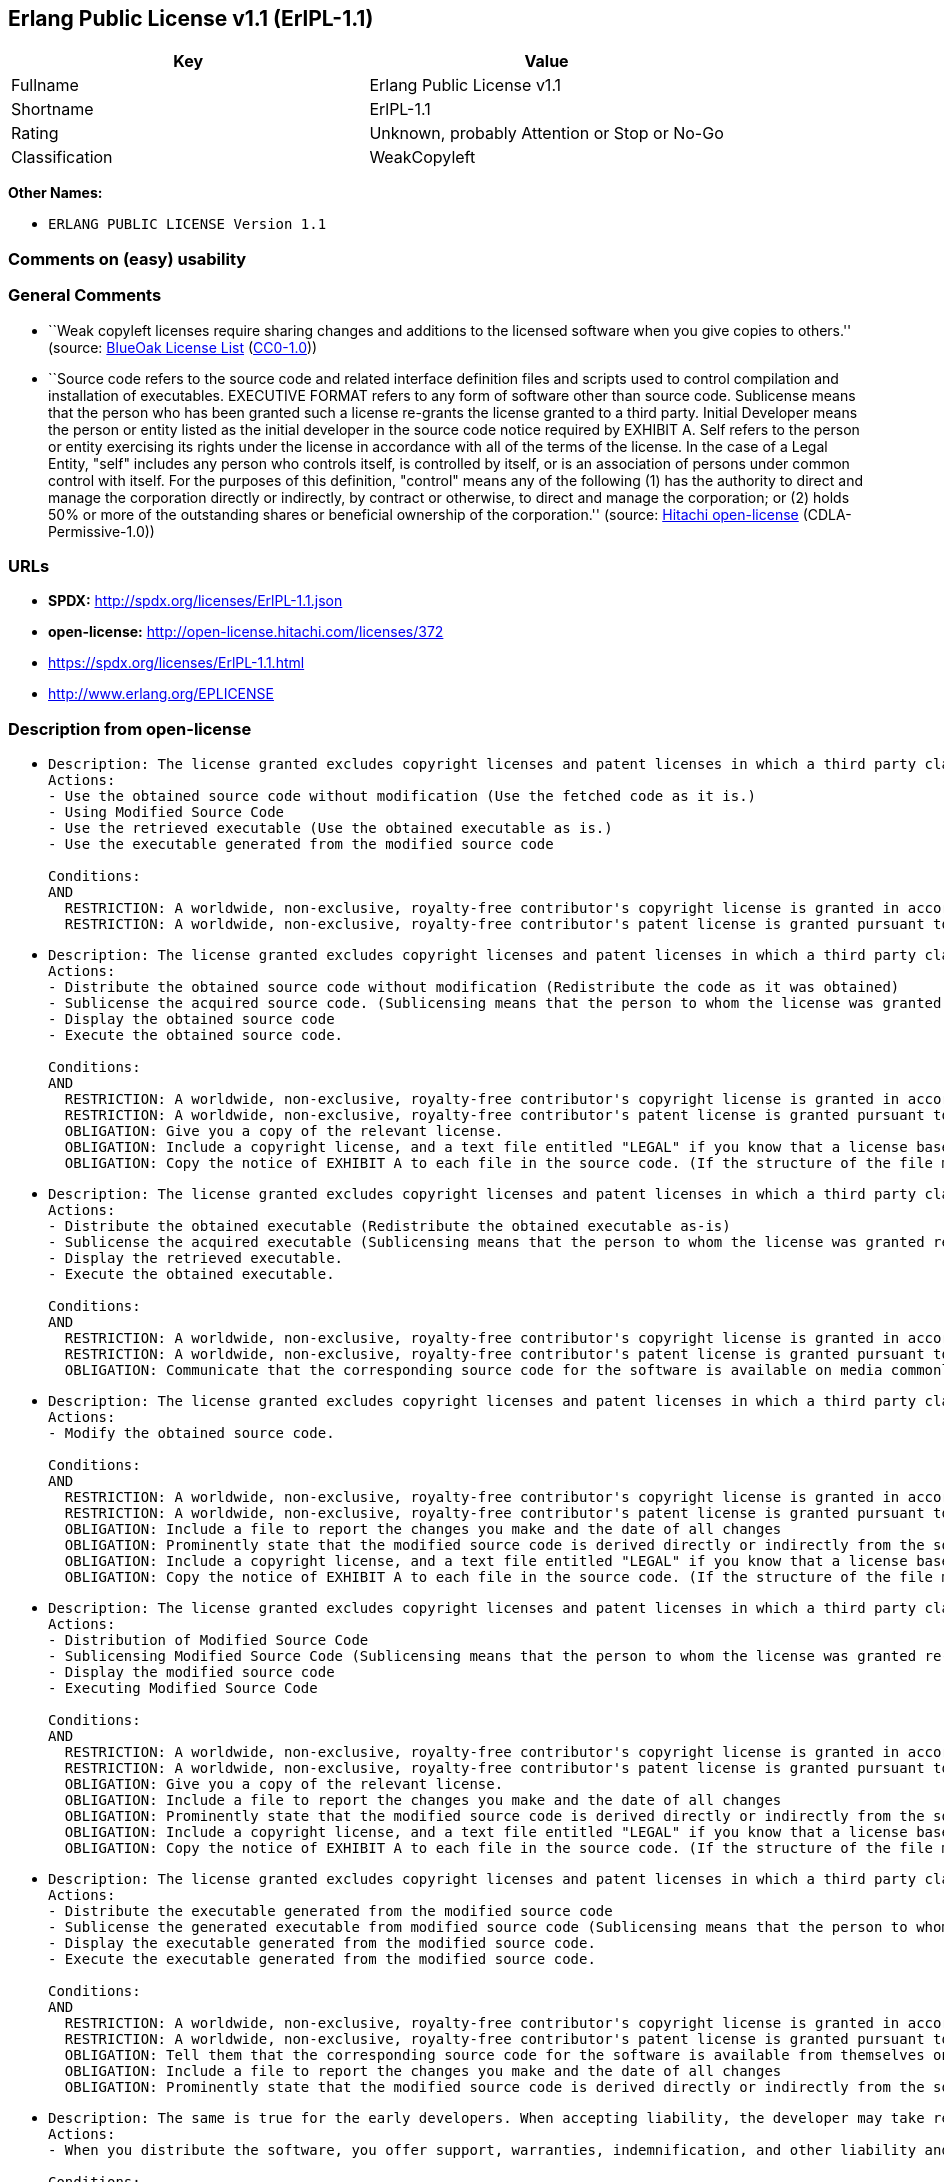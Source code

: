 == Erlang Public License v1.1 (ErlPL-1.1)

[cols=",",options="header",]
|===
|Key |Value
|Fullname |Erlang Public License v1.1
|Shortname |ErlPL-1.1
|Rating |Unknown, probably Attention or Stop or No-Go
|Classification |WeakCopyleft
|===

*Other Names:*

* `ERLANG PUBLIC LICENSE Version 1.1`

=== Comments on (easy) usability

=== General Comments

* ``Weak copyleft licenses require sharing changes and additions to the
licensed software when you give copies to others.'' (source:
https://blueoakcouncil.org/copyleft[BlueOak License List]
(https://raw.githubusercontent.com/blueoakcouncil/blue-oak-list-npm-package/master/LICENSE[CC0-1.0]))
* ``Source code refers to the source code and related interface
definition files and scripts used to control compilation and
installation of executables. EXECUTIVE FORMAT refers to any form of
software other than source code. Sublicense means that the person who
has been granted such a license re-grants the license granted to a third
party. Initial Developer means the person or entity listed as the
initial developer in the source code notice required by EXHIBIT A. Self
refers to the person or entity exercising its rights under the license
in accordance with all of the terms of the license. In the case of a
Legal Entity, "self" includes any person who controls itself, is
controlled by itself, or is an association of persons under common
control with itself. For the purposes of this definition, "control"
means any of the following (1) has the authority to direct and manage
the corporation directly or indirectly, by contract or otherwise, to
direct and manage the corporation; or (2) holds 50% or more of the
outstanding shares or beneficial ownership of the corporation.''
(source: https://github.com/Hitachi/open-license[Hitachi open-license]
(CDLA-Permissive-1.0))

=== URLs

* *SPDX:* http://spdx.org/licenses/ErlPL-1.1.json
* *open-license:* http://open-license.hitachi.com/licenses/372
* https://spdx.org/licenses/ErlPL-1.1.html
* http://www.erlang.org/EPLICENSE

=== Description from open-license

* {blank}
+
....
Description: The license granted excludes copyright licenses and patent licenses in which a third party claims intellectual property rights. The copyright license granted includes copyrights that are licensable to the Initial Developer. The patent license granted includes any patent claims that the Initial Developer can license that are necessarily infringed by the use of the software developed by the Initial Developer alone or in combination with the Contributor's contributions. The initial developer is the person or entity listed as the initial developer in the source code notice required by EXHIBIT A. The initial developer is the person or entity listed as the initial developer in the source code notice. Source code refers to the source code and associated interface definition files and scripts used to control the compilation and installation of executables. The executable refers to any form of software other than source code.
Actions:
- Use the obtained source code without modification (Use the fetched code as it is.)
- Using Modified Source Code
- Use the retrieved executable (Use the obtained executable as is.)
- Use the executable generated from the modified source code

Conditions:
AND
  RESTRICTION: A worldwide, non-exclusive, royalty-free contributor's copyright license is granted in accordance with such license.
  RESTRICTION: A worldwide, non-exclusive, royalty-free contributor's patent license is granted pursuant to such license (However, it applies only to those claims that are licensable by the contributor that are necessarily infringed by using the contributor's contribution alone or in combination with the software in question.)

....
* {blank}
+
....
Description: The license granted excludes copyright licenses and patent licenses in which a third party claims intellectual property rights. The copyright license granted includes copyrights that are licensable to the Initial Developer. The patent license granted includes claims of patents that are licensable by the Initial Developer that are necessarily infringed by the use of software developed by the Initial Developer alone or in combination with the Contributor's contributions. ● Keep the source code of the software available for at least 12 months from the date it is made available in a reasonable manner commonly used for software replacement and at least 6 months from the date it is made available with a modification of the software. You are obliged to ensure that the source code is available even if it is distributed through a third party mechanism. The initial developer is the person or entity listed as the initial developer in the mandatory EXHIBIT A source code notice. Source code refers to the source code and associated interface definition files and scripts used to control the compilation and installation of executables. The term "executable" refers to any form of software other than source code. The term "sublicense" refers to the granting of a license to a third party by the person who has been granted such a license.
Actions:
- Distribute the obtained source code without modification (Redistribute the code as it was obtained)
- Sublicense the acquired source code. (Sublicensing means that the person to whom the license was granted re-grants the license granted to a third party.)
- Display the obtained source code
- Execute the obtained source code.

Conditions:
AND
  RESTRICTION: A worldwide, non-exclusive, royalty-free contributor's copyright license is granted in accordance with such license.
  RESTRICTION: A worldwide, non-exclusive, royalty-free contributor's patent license is granted pursuant to such license (However, it applies only to those claims that are licensable by the contributor that are necessarily infringed by using the contributor's contribution alone or in combination with the software in question.)
  OBLIGATION: Give you a copy of the relevant license.
  OBLIGATION: Include a copyright license, and a text file entitled "LEGAL" if you know that a license based on a third party's intellectual property rights is required to exercise a patent license (Describe the rights and the third parties who claim them in sufficient detail so that persons to whom the license grants copyright licenses and patent licenses can be contacted. Take reasonable steps to promptly revise any "LEGAL" contained in such software for subsequent distribution and to communicate that information to the recipients of the source code corresponding to such software if you receive new information concerning the rights of third parties. If your modified source code contains an Application Programming Interface (API) and you hold or maintain a patent license reasonably believed to be necessary to implement such API, you shall include such information in LEGAL.)
  OBLIGATION: Copy the notice of EXHIBIT A to each file in the source code. (If the structure of the file makes it impossible to place the notice in a specific source code file, include the notice where the user would like to see it (e.g., in a related directory).)

....
* {blank}
+
....
Description: The license granted excludes copyright licenses and patent licenses in which a third party claims intellectual property rights. The copyright license granted includes copyrights that are licensable to the Initial Developer. The patent license granted includes those claims that are licensable by the initial developer that are necessarily infringed by the use of the software developed by the initial developer alone or in combination with the contributor's contributions. If media are used, the executable and source code are passed on the same media. Keep the source code of the software available for at least 12 months from the date you make it available in a reasonable manner commonly used for software exchange, and for at least 6 months from the date you make a modified version of the software available. You are obliged to ensure that the source code is available even if it is distributed through a third party mechanism. The initial developer is the person or entity listed as the initial developer in the mandatory EXHIBIT A source code notice. Source code refers to the source code and associated interface definition files and scripts used to control the compilation and installation of executables. The term "executable" refers to any form of software other than source code. The term "sublicense" refers to the granting of a license to a third party by the person who has been granted such a license.
Actions:
- Distribute the obtained executable (Redistribute the obtained executable as-is)
- Sublicense the acquired executable (Sublicensing means that the person to whom the license was granted re-grants the license granted to a third party.)
- Display the retrieved executable.
- Execute the obtained executable.

Conditions:
AND
  RESTRICTION: A worldwide, non-exclusive, royalty-free contributor's copyright license is granted in accordance with such license.
  RESTRICTION: A worldwide, non-exclusive, royalty-free contributor's patent license is granted pursuant to such license (However, it applies only to those claims that are licensable by the contributor that are necessarily infringed by using the contributor's contribution alone or in combination with the software in question.)
  OBLIGATION: Communicate that the corresponding source code for the software is available on media commonly used for software interchange and in a reasonable manner.

....
* {blank}
+
....
Description: The license granted excludes copyright licenses and patent licenses in which a third party claims intellectual property rights. The copyright license granted includes copyrights that are licensable to the Initial Developer. The patent license granted includes any patent claims that the Initial Developer can license that are necessarily infringed by the use of the software developed by the Initial Developer alone or in combination with the Contributor's contributions. The initial developer is the person or entity listed as the initial developer in the source code notice required by EXHIBIT A. The initial developer is the person or entity listed as the initial developer in the source code notice. Source code refers to the source code and associated interface definition files and scripts used to control the compilation and installation of executables. The executable refers to any form of software other than source code.
Actions:
- Modify the obtained source code.

Conditions:
AND
  RESTRICTION: A worldwide, non-exclusive, royalty-free contributor's copyright license is granted in accordance with such license.
  RESTRICTION: A worldwide, non-exclusive, royalty-free contributor's patent license is granted pursuant to such license (However, it applies only to those claims that are licensable by the contributor that are necessarily infringed by using the contributor's contribution alone or in combination with the software in question.)
  OBLIGATION: Include a file to report the changes you make and the date of all changes
  OBLIGATION: Prominently state that the modified source code is derived directly or indirectly from the source code provided by the initial developer in the source code and in any notices in the executable or related documentation explaining the origin or ownership of the software.
  OBLIGATION: Include a copyright license, and a text file entitled "LEGAL" if you know that a license based on a third party's intellectual property rights is required to exercise a patent license (Describe the rights and the third parties who claim them in sufficient detail so that persons to whom the license grants copyright licenses and patent licenses can be contacted. Take reasonable steps to promptly revise any "LEGAL" contained in such software for subsequent distribution and to communicate that information to the recipients of the source code corresponding to such software if you receive new information concerning the rights of third parties. If your modified source code contains an Application Programming Interface (API) and you hold or maintain a patent license reasonably believed to be necessary to implement such API, you shall include such information in LEGAL.)
  OBLIGATION: Copy the notice of EXHIBIT A to each file in the source code. (If the structure of the file makes it impossible to place the notice in a specific source code file, include the notice where the user would like to see it (e.g., in a related directory).)

....
* {blank}
+
....
Description: The license granted excludes copyright licenses and patent licenses in which a third party claims intellectual property rights. The copyright license granted includes copyrights that are licensable to the Initial Developer. The patent license granted includes claims of patents that are licensable by the Initial Developer that are necessarily infringed by the use of software developed by the Initial Developer alone or in combination with the Contributor's contributions. ● Keep the source code of the software available for at least 12 months from the date it is made available in a reasonable manner commonly used for software replacement and at least 6 months from the date it is made available with a modification of the software. You are obliged to ensure that the source code is available even if it is distributed through a third party mechanism. The initial developer is the person or entity listed as the initial developer in the mandatory EXHIBIT A source code notice. Source code refers to the source code and associated interface definition files and scripts used to control the compilation and installation of executables. The term "executable" refers to any form of software other than source code. The term "sublicense" refers to the granting of a license to a third party by the person who has been granted such a license.
Actions:
- Distribution of Modified Source Code
- Sublicensing Modified Source Code (Sublicensing means that the person to whom the license was granted re-grants the license granted to a third party.)
- Display the modified source code
- Executing Modified Source Code

Conditions:
AND
  RESTRICTION: A worldwide, non-exclusive, royalty-free contributor's copyright license is granted in accordance with such license.
  RESTRICTION: A worldwide, non-exclusive, royalty-free contributor's patent license is granted pursuant to such license (However, it applies only to those claims that are licensable by the contributor that are necessarily infringed by using the contributor's contribution alone or in combination with the software in question.)
  OBLIGATION: Give you a copy of the relevant license.
  OBLIGATION: Include a file to report the changes you make and the date of all changes
  OBLIGATION: Prominently state that the modified source code is derived directly or indirectly from the source code provided by the initial developer in the source code and in any notices in the executable or related documentation explaining the origin or ownership of the software.
  OBLIGATION: Include a copyright license, and a text file entitled "LEGAL" if you know that a license based on a third party's intellectual property rights is required to exercise a patent license (Describe the rights and the third parties who claim them in sufficient detail so that persons to whom the license grants copyright licenses and patent licenses can be contacted. Take reasonable steps to promptly revise any "LEGAL" contained in such software for subsequent distribution and to communicate that information to the recipients of the source code corresponding to such software if you receive new information concerning the rights of third parties. If your modified source code contains an Application Programming Interface (API) and you hold or maintain a patent license reasonably believed to be necessary to implement such API, you shall include such information in LEGAL.)
  OBLIGATION: Copy the notice of EXHIBIT A to each file in the source code. (If the structure of the file makes it impossible to place the notice in a specific source code file, include the notice where the user would like to see it (e.g., in a related directory).)

....
* {blank}
+
....
Description: The license granted excludes copyright licenses and patent licenses in which a third party claims intellectual property rights. The copyright license granted includes copyrights that are licensable to the Initial Developer. The patent license granted includes those claims that are licensable by the initial developer that are necessarily infringed by the use of the software developed by the initial developer alone or in combination with the contributor's contributions. If media are used, the executable and source code are passed on the same media. Keep the source code of the software available for at least 12 months from the date you make it available in a reasonable manner commonly used for software exchange, and for at least 6 months from the date you make a modified version of the software available. You are obliged to ensure that the source code is available even if it is distributed through a third party mechanism. The initial developer is the person or entity listed as the initial developer in the mandatory EXHIBIT A source code notice. Source code refers to the source code and associated interface definition files and scripts used to control the compilation and installation of executables. The term "executable" refers to any form of software other than source code. The term "sublicense" refers to the granting of a license to a third party by the person who has been granted such a license.
Actions:
- Distribute the executable generated from the modified source code
- Sublicense the generated executable from modified source code (Sublicensing means that the person to whom the license was granted re-grants the license granted to a third party.)
- Display the executable generated from the modified source code.
- Execute the executable generated from the modified source code.

Conditions:
AND
  RESTRICTION: A worldwide, non-exclusive, royalty-free contributor's copyright license is granted in accordance with such license.
  RESTRICTION: A worldwide, non-exclusive, royalty-free contributor's patent license is granted pursuant to such license (However, it applies only to those claims that are licensable by the contributor that are necessarily infringed by using the contributor's contribution alone or in combination with the software in question.)
  OBLIGATION: Tell them that the corresponding source code for the software is available from themselves on media commonly used for software interchange and in a reasonable manner.
  OBLIGATION: Include a file to report the changes you make and the date of all changes
  OBLIGATION: Prominently state that the modified source code is derived directly or indirectly from the source code provided by the initial developer in the source code and in any notices in the executable or related documentation explaining the origin or ownership of the software.

....
* {blank}
+
....
Description: The same is true for the early developers. When accepting liability, the developer may take responsibility for himself or herself, but not for the early developers. The same is true for the Initial Developer. If the Initial Developer is held responsible or is required to pay compensation, it is necessary to prevent the Initial Developer from being held liable and to compensate the Initial Developer for any damages. Early Developers are the persons or entities listed as Early Developers in the source code notices required by EXHIBIT A. Early Developers are not required to be responsible for their own work.
Actions:
- When you distribute the software, you offer support, warranties, indemnification, and other liability and rights consistent with the license, for a fee.

Conditions:
OBLIGATION: I do so at my own risk. (If you accept the responsibility, you can take it on your own account, but you cannot do it for other contributors. If by acting as your own responsibility, you are held liable for or demand compensation from other contributors, you need to prevent those people or entities from being damaged and compensate them for the damage.)
....
* {blank}
+
....
Description: The license granted excludes copyright licenses and patent licenses in which a third party claims intellectual property rights. The copyright license granted includes copyrights that are licensable to the Initial Developer. The patent license granted includes those claims that are licensable by the initial developer that are necessarily infringed by the use of the software developed by the initial developer alone or in combination with the contributor's contributions. If media are used, the executable and source code are passed on the same media. Keep the source code of the software available for at least 12 months from the date you make it available in a reasonable manner commonly used for software exchange, and for at least 6 months from the date you make a modified version of the software available. You are obliged to ensure that the source code is available even if it is distributed through a third party mechanism. The initial developer is the person or entity listed as the initial developer in the mandatory EXHIBIT A source code notice. Source code refers to the source code and associated interface definition files and scripts used to control the compilation and installation of executables. The executable refers to any form of software other than source code.
Actions:
- Distribute the acquired executables under your own license

Conditions:
AND
  RESTRICTION: A worldwide, non-exclusive, royalty-free contributor's copyright license is granted in accordance with such license.
  RESTRICTION: A worldwide, non-exclusive, royalty-free contributor's patent license is granted pursuant to such license (However, it applies only to those claims that are licensable by the contributor that are necessarily infringed by using the contributor's contribution alone or in combination with the software in question.)
  OBLIGATION: Tell them that the corresponding source code for the software is available from themselves on media commonly used for software interchange and in a reasonable manner.
  RESTRICTION: The license you offer does not restrict or modify the rights to the source code described in the license.
  RESTRICTION: Inform you that the terms of your own license, which are different from the license in question, are offered only by you and not by any other party.
  OBLIGATION: Indemnify the initial developer or contributor against any liability arising out of the terms of the license they offer

....
* {blank}
+
....
Description: The license granted excludes copyright licenses and patent licenses in which a third party claims intellectual property rights. The copyright license granted includes copyrights that are licensable to the Initial Developer. The patent license granted includes those claims that are licensable by the initial developer that are necessarily infringed by the use of the software developed by the initial developer alone or in combination with the contributor's contributions. If media are used, the executable and source code are passed on the same media. Keep the source code of the software available for at least 12 months from the date you make it available in a reasonable manner commonly used for software exchange, and for at least 6 months from the date you make a modified version of the software available. You are obliged to ensure that the source code is available even if it is distributed through a third party mechanism. The initial developer is the person or entity listed as the initial developer in the mandatory EXHIBIT A source code notice. Source code refers to the source code and associated interface definition files and scripts used to control the compilation and installation of executables. The executable refers to any form of software other than source code.
Actions:
- Distribute executables generated from modified source code under your own license.

Conditions:
AND
  RESTRICTION: A worldwide, non-exclusive, royalty-free contributor's copyright license is granted in accordance with such license.
  RESTRICTION: A worldwide, non-exclusive, royalty-free contributor's patent license is granted pursuant to such license (However, it applies only to those claims that are licensable by the contributor that are necessarily infringed by using the contributor's contribution alone or in combination with the software in question.)
  OBLIGATION: Tell them that the corresponding source code for the software is available from themselves on media commonly used for software interchange and in a reasonable manner.
  OBLIGATION: Include a file to report the changes you make and the date of all changes
  OBLIGATION: Prominently state that the modified source code is derived directly or indirectly from the source code provided by the initial developer in the source code and in any notices in the executable or related documentation explaining the origin or ownership of the software.
  RESTRICTION: The license you offer does not restrict or modify the rights to the source code described in the license.
  RESTRICTION: Inform you that the terms of your own license, which are different from the license in question, are offered only by you and not by any other party.
  OBLIGATION: Indemnify the initial developer or contributor against any liability arising out of the terms of the license they offer

....

(source: Hitachi open-license)

=== Text

....
ERLANG PUBLIC LICENSE
Version 1.1

1. Definitions.

1.1. ``Contributor'' means each entity that creates or contributes to
the creation of Modifications.

1.2. ``Contributor Version'' means the combination of the Original
Code, prior Modifications used by a Contributor, and the Modifications
made by that particular Contributor.

1.3. ``Covered Code'' means the Original Code or Modifications or the
combination of the Original Code and Modifications, in each case
including portions thereof.

1.4. ``Electronic Distribution Mechanism'' means a mechanism generally
accepted in the software development community for the electronic
transfer of data.

1.5. ``Executable'' means Covered Code in any form other than Source
Code.

1.6. ``Initial Developer'' means the individual or entity identified
as the Initial Developer in the Source Code notice required by Exhibit
A.

1.7. ``Larger Work'' means a work which combines Covered Code or
portions thereof with code not governed by the terms of this License.

1.8. ``License'' means this document.

1.9. ``Modifications'' means any addition to or deletion from the
substance or structure of either the Original Code or any previous
Modifications. When Covered Code is released as a series of files, a
Modification is:

A. Any addition to or deletion from the contents of a file containing
   Original Code or previous Modifications. 

B. Any new file that contains any part of the Original Code or
   previous Modifications. 

1.10. ``Original Code'' means Source Code of computer software code
which is described in the Source Code notice required by Exhibit A as
Original Code, and which, at the time of its release under this
License is not already Covered Code governed by this License.

1.11. ``Source Code'' means the preferred form of the Covered Code for
making modifications to it, including all modules it contains, plus
any associated interface definition files, scripts used to control
compilation and installation of an Executable, or a list of source
code differential comparisons against either the Original Code or
another well known, available Covered Code of the Contributor's
choice. The Source Code can be in a compressed or archival form,
provided the appropriate decompression or de-archiving software is
widely available for no charge.

1.12. ``You'' means an individual or a legal entity exercising rights
under, and complying with all of the terms of, this License. For legal
entities,``You'' includes any entity which controls, is controlled by,
or is under common control with You. For purposes of this definition,
``control'' means (a) the power, direct or indirect, to cause the
direction or management of such entity, whether by contract or
otherwise, or (b) ownership of fifty percent (50%) or more of the
outstanding shares or beneficial ownership of such entity.

2. Source Code License.

2.1. The Initial Developer Grant.
The Initial Developer hereby grants You a world-wide, royalty-free,
non-exclusive license, subject to third party intellectual property
claims:

(a) to use, reproduce, modify, display, perform, sublicense and
    distribute the Original Code (or portions thereof) with or without
    Modifications, or as part of a Larger Work; and 

(b) under patents now or hereafter owned or controlled by Initial
    Developer, to make, have made, use and sell (``Utilize'') the
    Original Code (or portions thereof), but solely to the extent that
    any such patent is reasonably necessary to enable You to Utilize
    the Original Code (or portions thereof) and not to any greater
    extent that may be necessary to Utilize further Modifications or
    combinations. 

2.2. Contributor Grant.
Each Contributor hereby grants You a world-wide, royalty-free,
non-exclusive license, subject to third party intellectual property
claims:

(a) to use, reproduce, modify, display, perform, sublicense and
    distribute the Modifications created by such Contributor (or
    portions thereof) either on an unmodified basis, with other
    Modifications, as Covered Code or as part of a Larger Work; and 

(b) under patents now or hereafter owned or controlled by Contributor,
    to Utilize the Contributor Version (or portions thereof), but
    solely to the extent that any such patent is reasonably necessary
    to enable You to Utilize the Contributor Version (or portions
    thereof), and not to any greater extent that may be necessary to
    Utilize further Modifications or combinations. 

3. Distribution Obligations.

3.1. Application of License.
The Modifications which You contribute are governed by the terms of
this License, including without limitation Section 2.2. The Source
Code version of Covered Code may be distributed only under the terms
of this License, and You must include a copy of this License with
every copy of the Source Code You distribute. You may not offer or
impose any terms on any Source Code version that alters or restricts
the applicable version of this License or the recipients' rights
hereunder. However, You may include an additional document offering
the additional rights described in Section 3.5. 

3.2. Availability of Source Code.
Any Modification which You contribute must be made available in Source
Code form under the terms of this License either on the same media as
an Executable version or via an accepted Electronic Distribution
Mechanism to anyone to whom you made an Executable version available;
and if made available via Electronic Distribution Mechanism, must
remain available for at least twelve (12) months after the date it
initially became available, or at least six (6) months after a
subsequent version of that particular Modification has been made
available to such recipients. You are responsible for ensuring that
the Source Code version remains available even if the Electronic
Distribution Mechanism is maintained by a third party.

3.3. Description of Modifications.
You must cause all Covered Code to which you contribute to contain a
file documenting the changes You made to create that Covered Code and
the date of any change. You must include a prominent statement that
the Modification is derived, directly or indirectly, from Original
Code provided by the Initial Developer and including the name of the
Initial Developer in (a) the Source Code, and (b) in any notice in an
Executable version or related documentation in which You describe the
origin or ownership of the Covered Code.

3.4. Intellectual Property Matters

(a) Third Party Claims.
    If You have knowledge that a party claims an intellectual property
    right in particular functionality or code (or its utilization
    under this License), you must include a text file with the source
    code distribution titled ``LEGAL'' which describes the claim and
    the party making the claim in sufficient detail that a recipient
    will know whom to contact. If you obtain such knowledge after You
    make Your Modification available as described in Section 3.2, You
    shall promptly modify the LEGAL file in all copies You make
    available thereafter and shall take other steps (such as notifying
    appropriate mailing lists or newsgroups) reasonably calculated to
    inform those who received the Covered Code that new knowledge has
    been obtained. 

(b) Contributor APIs.
    If Your Modification is an application programming interface and
    You own or control patents which are reasonably necessary to
    implement that API, you must also include this information in the
    LEGAL file. 

3.5. Required Notices.
You must duplicate the notice in Exhibit A in each file of the Source
Code, and this License in any documentation for the Source Code, where
You describe recipients' rights relating to Covered Code. If You
created one or more Modification(s), You may add your name as a
Contributor to the notice described in Exhibit A. If it is not
possible to put such notice in a particular Source Code file due to
its structure, then you must include such notice in a location (such
as a relevant directory file) where a user would be likely to look for
such a notice. You may choose to offer, and to charge a fee for,
warranty, support, indemnity or liability obligations to one or more
recipients of Covered Code. However, You may do so only on Your own
behalf, and not on behalf of the Initial Developer or any
Contributor. You must make it absolutely clear than any such warranty,
support, indemnity or liability obligation is offered by You alone,
and You hereby agree to indemnify the Initial Developer and every
Contributor for any liability incurred by the Initial Developer or
such Contributor as a result of warranty, support, indemnity or
liability terms You offer.

3.6. Distribution of Executable Versions.
You may distribute Covered Code in Executable form only if the
requirements of Section 3.1-3.5 have been met for that Covered Code,
and if You include a notice stating that the Source Code version of
the Covered Code is available under the terms of this License,
including a description of how and where You have fulfilled the
obligations of Section 3.2. The notice must be conspicuously included
in any notice in an Executable version, related documentation or
collateral in which You describe recipients' rights relating to the
Covered Code. You may distribute the Executable version of Covered
Code under a license of Your choice, which may contain terms different
from this License, provided that You are in compliance with the terms
of this License and that the license for the Executable version does
not attempt to limit or alter the recipient's rights in the Source
Code version from the rights set forth in this License. If You
distribute the Executable version under a different license You must
make it absolutely clear that any terms which differ from this License
are offered by You alone, not by the Initial Developer or any
Contributor. You hereby agree to indemnify the Initial Developer and
every Contributor for any liability incurred by the Initial Developer
or such Contributor as a result of any such terms You offer.

3.7. Larger Works.
You may create a Larger Work by combining Covered Code with other code
not governed by the terms of this License and distribute the Larger
Work as a single product. In such a case, You must make sure the
requirements of this License are fulfilled for the Covered Code.

4. Inability to Comply Due to Statute or Regulation.
If it is impossible for You to comply with any of the terms of this
License with respect to some or all of the Covered Code due to statute
or regulation then You must: (a) comply with the terms of this License
to the maximum extent possible; and (b) describe the limitations and
the code they affect. Such description must be included in the LEGAL
file described in Section 3.4 and must be included with all
distributions of the Source Code. Except to the extent prohibited by
statute or regulation, such description must be sufficiently detailed
for a recipient of ordinary skill to be able to understand it.

5. Application of this License.

This License applies to code to which the Initial Developer has
attached the notice in Exhibit A, and to related Covered Code.

6. CONNECTION TO MOZILLA PUBLIC LICENSE

This Erlang License is a derivative work of the Mozilla Public
License, Version 1.0. It contains terms which differ from the Mozilla
Public License, Version 1.0.

7. DISCLAIMER OF WARRANTY.

COVERED CODE IS PROVIDED UNDER THIS LICENSE ON AN ``AS IS'' BASIS,
WITHOUT WARRANTY OF ANY KIND, EITHER EXPRESSED OR IMPLIED, INCLUDING,
WITHOUT LIMITATION, WARRANTIES THAT THE COVERED CODE IS FREE OF
DEFECTS, MERCHANTABLE, FIT FOR A PARTICULAR PURPOSE OR
NON-INFRINGING. THE ENTIRE RISK AS TO THE QUALITY AND PERFORMANCE OF
THE COVERED CODE IS WITH YOU. SHOULD ANY COVERED CODE PROVE DEFECTIVE
IN ANY RESPECT, YOU (NOT THE INITIAL DEVELOPER OR ANY OTHER
CONTRIBUTOR) ASSUME THE COST OF ANY NECESSARY SERVICING, REPAIR OR
CORRECTION. THIS DISCLAIMER OF WARRANTY CONSTITUTES AN ESSENTIAL PART
OF THIS LICENSE. NO USE OF ANY COVERED CODE IS AUTHORIZED HEREUNDER
EXCEPT UNDER THIS DISCLAIMER.

8. TERMINATION.
This License and the rights granted hereunder will terminate
automatically if You fail to comply with terms herein and fail to cure
such breach within 30 days of becoming aware of the breach. All
sublicenses to the Covered Code which are properly granted shall
survive any termination of this License. Provisions which, by their
nature, must remain in effect beyond the termination of this License
shall survive.

9. DISCLAIMER OF LIABILITY
Any utilization of Covered Code shall not cause the Initial Developer
or any Contributor to be liable for any damages (neither direct nor
indirect).

10. MISCELLANEOUS
This License represents the complete agreement concerning the subject
matter hereof. If any provision is held to be unenforceable, such
provision shall be reformed only to the extent necessary to make it
enforceable. This License shall be construed by and in accordance with
the substantive laws of Sweden. Any dispute, controversy or claim
arising out of or relating to this License, or the breach, termination
or invalidity thereof, shall be subject to the exclusive jurisdiction
of Swedish courts, with the Stockholm City Court as the first
instance.
	
EXHIBIT A.

``The contents of this file are subject to the Erlang Public License,
Version 1.1, (the "License"); you may not use this file except in
compliance with the License. You should have received a copy of the
Erlang Public License along with this software. If not, it can be
retrieved via the world wide web at http://www.erlang.org/.

Software distributed under the License is distributed on an "AS IS"
basis, WITHOUT WARRANTY OF ANY KIND, either express or implied. See
the License for the specific language governing rights and limitations
under the License.

The Initial Developer of the Original Code is Ericsson Utvecklings AB.
Portions created by Ericsson are Copyright 1999, Ericsson Utvecklings
AB. All Rights Reserved.''
....

'''''

=== Raw Data

==== Facts

* LicenseName
* https://blueoakcouncil.org/copyleft[BlueOak License List]
(https://raw.githubusercontent.com/blueoakcouncil/blue-oak-list-npm-package/master/LICENSE[CC0-1.0])
* https://github.com/HansHammel/license-compatibility-checker/blob/master/lib/licenses.json[HansHammel
license-compatibility-checker]
(https://github.com/HansHammel/license-compatibility-checker/blob/master/LICENSE[MIT])
* https://github.com/Hitachi/open-license[Hitachi open-license]
(CDLA-Permissive-1.0)
* https://spdx.org/licenses/ErlPL-1.1.html[SPDX] (all data [in this
repository] is generated)

==== Raw JSON

....
{
    "__impliedNames": [
        "ErlPL-1.1",
        "Erlang Public License v1.1",
        "ERLANG PUBLIC LICENSE Version 1.1"
    ],
    "__impliedId": "ErlPL-1.1",
    "__impliedAmbiguousNames": [
        "Erlang Public License"
    ],
    "__impliedComments": [
        [
            "BlueOak License List",
            [
                "Weak copyleft licenses require sharing changes and additions to the licensed software when you give copies to others."
            ]
        ],
        [
            "Hitachi open-license",
            [
                "Source code refers to the source code and related interface definition files and scripts used to control compilation and installation of executables. EXECUTIVE FORMAT refers to any form of software other than source code. Sublicense means that the person who has been granted such a license re-grants the license granted to a third party. Initial Developer means the person or entity listed as the initial developer in the source code notice required by EXHIBIT A. Self refers to the person or entity exercising its rights under the license in accordance with all of the terms of the license. In the case of a Legal Entity, \"self\" includes any person who controls itself, is controlled by itself, or is an association of persons under common control with itself. For the purposes of this definition, \"control\" means any of the following (1) has the authority to direct and manage the corporation directly or indirectly, by contract or otherwise, to direct and manage the corporation; or (2) holds 50% or more of the outstanding shares or beneficial ownership of the corporation."
            ]
        ]
    ],
    "facts": {
        "LicenseName": {
            "implications": {
                "__impliedNames": [
                    "ErlPL-1.1"
                ],
                "__impliedId": "ErlPL-1.1"
            },
            "shortname": "ErlPL-1.1",
            "otherNames": []
        },
        "SPDX": {
            "isSPDXLicenseDeprecated": false,
            "spdxFullName": "Erlang Public License v1.1",
            "spdxDetailsURL": "http://spdx.org/licenses/ErlPL-1.1.json",
            "_sourceURL": "https://spdx.org/licenses/ErlPL-1.1.html",
            "spdxLicIsOSIApproved": false,
            "spdxSeeAlso": [
                "http://www.erlang.org/EPLICENSE"
            ],
            "_implications": {
                "__impliedNames": [
                    "ErlPL-1.1",
                    "Erlang Public License v1.1"
                ],
                "__impliedId": "ErlPL-1.1",
                "__isOsiApproved": false,
                "__impliedURLs": [
                    [
                        "SPDX",
                        "http://spdx.org/licenses/ErlPL-1.1.json"
                    ],
                    [
                        null,
                        "http://www.erlang.org/EPLICENSE"
                    ]
                ]
            },
            "spdxLicenseId": "ErlPL-1.1"
        },
        "HansHammel license-compatibility-checker": {
            "implications": {
                "__impliedNames": [
                    "ErlPL-1.1"
                ],
                "__impliedCopyleft": [
                    [
                        "HansHammel license-compatibility-checker",
                        "WeakCopyleft"
                    ]
                ],
                "__calculatedCopyleft": "WeakCopyleft"
            },
            "licensename": "ErlPL-1.1",
            "copyleftkind": "WeakCopyleft"
        },
        "Hitachi open-license": {
            "notices": [
                {
                    "content": "the software is made available on a royalty-free basis and, to the extent permitted by applicable law, there is no warranty for the software. except as otherwise stated in writing, the software is provided by the copyright holder or other entity \"as-is\" and without any warranties or conditions of any kind, either express or implied, including, but not limited to, the implied warranties of merchantability and fitness for a particular purpose. the warranties or conditions herein include, but are not limited to, implied warranties of commercial applicability and fitness for a particular purpose. all persons who receive such software under such license assume the entire risk as to the quality and performance of such software. If the Software is found to be defective, all persons who receive such Software under such license will assume all costs of necessary maintenance, indemnification, and correction.",
                    "description": "There is no guarantee."
                },
                {
                    "content": "Failure to remedy a violation of the terms of the license within thirty (30) days of becoming aware of such violation will result in automatic license revocation. Any term that should remain in effect after expiration will remain in effect after the expiration of the license. An end-user license granted to anyone other than the end-user in violation prior to the expiration of the license will remain in effect.",
                    "description": "itself means any person or legal entity exercising its rights under such licence and in accordance with all of the terms of such licence. In the case of a legal entity, it includes any person who controls itself, is controlled by itself, or is an association of persons under common control with itself. For the purposes of this definition, \"control\" means any of the following. (1) has the authority to direct and manage the corporation directly or indirectly by contract or otherwise (2) has more than 50% of the outstanding shares or beneficial ownership of the corporation."
                },
                {
                    "content": "If you are unable to comply with any provision of such license by law, court order, or regulation, you will comply with the terms of such license to the maximum extent possible. It also explains the limited scope of compliance and the code affected by it.",
                    "description": "The description must be described in sufficient detail in the LEGAL, and the LEGAL must be included in all source code distributed."
                },
                {
                    "content": "Neither the author nor any person or entity authorized to be licensed, nor any person or entity acting on behalf of the author or entity, shall be liable for any damages, including direct or indirect damages, arising out of the use of such software."
                },
                {
                    "content": "If any provision of such licence is deemed to be unenforceable, such provision shall be amended only to the extent necessary to make it enforceable. Such licence shall be interpreted in accordance with the substantive law of Sweden."
                },
                {
                    "content": "Any dispute or claim arising out of such license, any dispute or claim relating to such license, or any breach, termination or invalidity of such license in connection therewith, shall be subject to the exclusive jurisdiction of the Swedish courts, with the Court of First Instance being the Stockholm City Court."
                },
                {
                    "content": "EXHIBIT A. \"The contents of this file are subject to the Erlang Public License,Version 1.1, (the \"License\"); you may not use this file except incompliance You should have received a copy of the Erlang Public License along with this software. If not, it can be beretrieved via the world wide web at http://www.erlang.org/.Software distributed under the License is distributed on an \"AS IS \"basis, WITHOUT WARRANTY OF ANY KIND, either express or Seethe License for the specific language governing rights and limitationsunder the License.The Initial Developer of the Original Code is Ericsson Utvecklings AB.Portions created by Ericsson are Copyright 1999, Ericsson UtvecklingsAB. All Rights Reserved.''"
                }
            ],
            "_sourceURL": "http://open-license.hitachi.com/licenses/372",
            "content": "ERLANG PUBLIC LICENSE\nVersion 1.1\n\n1. Definitions.\n\n1.1. ``Contributor'' means each entity that creates or contributes to\nthe creation of Modifications.\n\n1.2. ``Contributor Version'' means the combination of the Original\nCode, prior Modifications used by a Contributor, and the Modifications\nmade by that particular Contributor.\n\n1.3. ``Covered Code'' means the Original Code or Modifications or the\ncombination of the Original Code and Modifications, in each case\nincluding portions thereof.\n\n1.4. ``Electronic Distribution Mechanism'' means a mechanism generally\naccepted in the software development community for the electronic\ntransfer of data.\n\n1.5. ``Executable'' means Covered Code in any form other than Source\nCode.\n\n1.6. ``Initial Developer'' means the individual or entity identified\nas the Initial Developer in the Source Code notice required by Exhibit\nA.\n\n1.7. ``Larger Work'' means a work which combines Covered Code or\nportions thereof with code not governed by the terms of this License.\n\n1.8. ``License'' means this document.\n\n1.9. ``Modifications'' means any addition to or deletion from the\nsubstance or structure of either the Original Code or any previous\nModifications. When Covered Code is released as a series of files, a\nModification is:\n\nA. Any addition to or deletion from the contents of a file containing\n   Original Code or previous Modifications. \n\nB. Any new file that contains any part of the Original Code or\n   previous Modifications. \n\n1.10. ``Original Code'' means Source Code of computer software code\nwhich is described in the Source Code notice required by Exhibit A as\nOriginal Code, and which, at the time of its release under this\nLicense is not already Covered Code governed by this License.\n\n1.11. ``Source Code'' means the preferred form of the Covered Code for\nmaking modifications to it, including all modules it contains, plus\nany associated interface definition files, scripts used to control\ncompilation and installation of an Executable, or a list of source\ncode differential comparisons against either the Original Code or\nanother well known, available Covered Code of the Contributor's\nchoice. The Source Code can be in a compressed or archival form,\nprovided the appropriate decompression or de-archiving software is\nwidely available for no charge.\n\n1.12. ``You'' means an individual or a legal entity exercising rights\nunder, and complying with all of the terms of, this License. For legal\nentities,``You'' includes any entity which controls, is controlled by,\nor is under common control with You. For purposes of this definition,\n``control'' means (a) the power, direct or indirect, to cause the\ndirection or management of such entity, whether by contract or\notherwise, or (b) ownership of fifty percent (50%) or more of the\noutstanding shares or beneficial ownership of such entity.\n\n2. Source Code License.\n\n2.1. The Initial Developer Grant.\nThe Initial Developer hereby grants You a world-wide, royalty-free,\nnon-exclusive license, subject to third party intellectual property\nclaims:\n\n(a) to use, reproduce, modify, display, perform, sublicense and\n    distribute the Original Code (or portions thereof) with or without\n    Modifications, or as part of a Larger Work; and \n\n(b) under patents now or hereafter owned or controlled by Initial\n    Developer, to make, have made, use and sell (``Utilize'') the\n    Original Code (or portions thereof), but solely to the extent that\n    any such patent is reasonably necessary to enable You to Utilize\n    the Original Code (or portions thereof) and not to any greater\n    extent that may be necessary to Utilize further Modifications or\n    combinations. \n\n2.2. Contributor Grant.\nEach Contributor hereby grants You a world-wide, royalty-free,\nnon-exclusive license, subject to third party intellectual property\nclaims:\n\n(a) to use, reproduce, modify, display, perform, sublicense and\n    distribute the Modifications created by such Contributor (or\n    portions thereof) either on an unmodified basis, with other\n    Modifications, as Covered Code or as part of a Larger Work; and \n\n(b) under patents now or hereafter owned or controlled by Contributor,\n    to Utilize the Contributor Version (or portions thereof), but\n    solely to the extent that any such patent is reasonably necessary\n    to enable You to Utilize the Contributor Version (or portions\n    thereof), and not to any greater extent that may be necessary to\n    Utilize further Modifications or combinations. \n\n3. Distribution Obligations.\n\n3.1. Application of License.\nThe Modifications which You contribute are governed by the terms of\nthis License, including without limitation Section 2.2. The Source\nCode version of Covered Code may be distributed only under the terms\nof this License, and You must include a copy of this License with\nevery copy of the Source Code You distribute. You may not offer or\nimpose any terms on any Source Code version that alters or restricts\nthe applicable version of this License or the recipients' rights\nhereunder. However, You may include an additional document offering\nthe additional rights described in Section 3.5. \n\n3.2. Availability of Source Code.\nAny Modification which You contribute must be made available in Source\nCode form under the terms of this License either on the same media as\nan Executable version or via an accepted Electronic Distribution\nMechanism to anyone to whom you made an Executable version available;\nand if made available via Electronic Distribution Mechanism, must\nremain available for at least twelve (12) months after the date it\ninitially became available, or at least six (6) months after a\nsubsequent version of that particular Modification has been made\navailable to such recipients. You are responsible for ensuring that\nthe Source Code version remains available even if the Electronic\nDistribution Mechanism is maintained by a third party.\n\n3.3. Description of Modifications.\nYou must cause all Covered Code to which you contribute to contain a\nfile documenting the changes You made to create that Covered Code and\nthe date of any change. You must include a prominent statement that\nthe Modification is derived, directly or indirectly, from Original\nCode provided by the Initial Developer and including the name of the\nInitial Developer in (a) the Source Code, and (b) in any notice in an\nExecutable version or related documentation in which You describe the\norigin or ownership of the Covered Code.\n\n3.4. Intellectual Property Matters\n\n(a) Third Party Claims.\n    If You have knowledge that a party claims an intellectual property\n    right in particular functionality or code (or its utilization\n    under this License), you must include a text file with the source\n    code distribution titled ``LEGAL'' which describes the claim and\n    the party making the claim in sufficient detail that a recipient\n    will know whom to contact. If you obtain such knowledge after You\n    make Your Modification available as described in Section 3.2, You\n    shall promptly modify the LEGAL file in all copies You make\n    available thereafter and shall take other steps (such as notifying\n    appropriate mailing lists or newsgroups) reasonably calculated to\n    inform those who received the Covered Code that new knowledge has\n    been obtained. \n\n(b) Contributor APIs.\n    If Your Modification is an application programming interface and\n    You own or control patents which are reasonably necessary to\n    implement that API, you must also include this information in the\n    LEGAL file. \n\n3.5. Required Notices.\nYou must duplicate the notice in Exhibit A in each file of the Source\nCode, and this License in any documentation for the Source Code, where\nYou describe recipients' rights relating to Covered Code. If You\ncreated one or more Modification(s), You may add your name as a\nContributor to the notice described in Exhibit A. If it is not\npossible to put such notice in a particular Source Code file due to\nits structure, then you must include such notice in a location (such\nas a relevant directory file) where a user would be likely to look for\nsuch a notice. You may choose to offer, and to charge a fee for,\nwarranty, support, indemnity or liability obligations to one or more\nrecipients of Covered Code. However, You may do so only on Your own\nbehalf, and not on behalf of the Initial Developer or any\nContributor. You must make it absolutely clear than any such warranty,\nsupport, indemnity or liability obligation is offered by You alone,\nand You hereby agree to indemnify the Initial Developer and every\nContributor for any liability incurred by the Initial Developer or\nsuch Contributor as a result of warranty, support, indemnity or\nliability terms You offer.\n\n3.6. Distribution of Executable Versions.\nYou may distribute Covered Code in Executable form only if the\nrequirements of Section 3.1-3.5 have been met for that Covered Code,\nand if You include a notice stating that the Source Code version of\nthe Covered Code is available under the terms of this License,\nincluding a description of how and where You have fulfilled the\nobligations of Section 3.2. The notice must be conspicuously included\nin any notice in an Executable version, related documentation or\ncollateral in which You describe recipients' rights relating to the\nCovered Code. You may distribute the Executable version of Covered\nCode under a license of Your choice, which may contain terms different\nfrom this License, provided that You are in compliance with the terms\nof this License and that the license for the Executable version does\nnot attempt to limit or alter the recipient's rights in the Source\nCode version from the rights set forth in this License. If You\ndistribute the Executable version under a different license You must\nmake it absolutely clear that any terms which differ from this License\nare offered by You alone, not by the Initial Developer or any\nContributor. You hereby agree to indemnify the Initial Developer and\nevery Contributor for any liability incurred by the Initial Developer\nor such Contributor as a result of any such terms You offer.\n\n3.7. Larger Works.\nYou may create a Larger Work by combining Covered Code with other code\nnot governed by the terms of this License and distribute the Larger\nWork as a single product. In such a case, You must make sure the\nrequirements of this License are fulfilled for the Covered Code.\n\n4. Inability to Comply Due to Statute or Regulation.\nIf it is impossible for You to comply with any of the terms of this\nLicense with respect to some or all of the Covered Code due to statute\nor regulation then You must: (a) comply with the terms of this License\nto the maximum extent possible; and (b) describe the limitations and\nthe code they affect. Such description must be included in the LEGAL\nfile described in Section 3.4 and must be included with all\ndistributions of the Source Code. Except to the extent prohibited by\nstatute or regulation, such description must be sufficiently detailed\nfor a recipient of ordinary skill to be able to understand it.\n\n5. Application of this License.\n\nThis License applies to code to which the Initial Developer has\nattached the notice in Exhibit A, and to related Covered Code.\n\n6. CONNECTION TO MOZILLA PUBLIC LICENSE\n\nThis Erlang License is a derivative work of the Mozilla Public\nLicense, Version 1.0. It contains terms which differ from the Mozilla\nPublic License, Version 1.0.\n\n7. DISCLAIMER OF WARRANTY.\n\nCOVERED CODE IS PROVIDED UNDER THIS LICENSE ON AN ``AS IS'' BASIS,\nWITHOUT WARRANTY OF ANY KIND, EITHER EXPRESSED OR IMPLIED, INCLUDING,\nWITHOUT LIMITATION, WARRANTIES THAT THE COVERED CODE IS FREE OF\nDEFECTS, MERCHANTABLE, FIT FOR A PARTICULAR PURPOSE OR\nNON-INFRINGING. THE ENTIRE RISK AS TO THE QUALITY AND PERFORMANCE OF\nTHE COVERED CODE IS WITH YOU. SHOULD ANY COVERED CODE PROVE DEFECTIVE\nIN ANY RESPECT, YOU (NOT THE INITIAL DEVELOPER OR ANY OTHER\nCONTRIBUTOR) ASSUME THE COST OF ANY NECESSARY SERVICING, REPAIR OR\nCORRECTION. THIS DISCLAIMER OF WARRANTY CONSTITUTES AN ESSENTIAL PART\nOF THIS LICENSE. NO USE OF ANY COVERED CODE IS AUTHORIZED HEREUNDER\nEXCEPT UNDER THIS DISCLAIMER.\n\n8. TERMINATION.\nThis License and the rights granted hereunder will terminate\nautomatically if You fail to comply with terms herein and fail to cure\nsuch breach within 30 days of becoming aware of the breach. All\nsublicenses to the Covered Code which are properly granted shall\nsurvive any termination of this License. Provisions which, by their\nnature, must remain in effect beyond the termination of this License\nshall survive.\n\n9. DISCLAIMER OF LIABILITY\nAny utilization of Covered Code shall not cause the Initial Developer\nor any Contributor to be liable for any damages (neither direct nor\nindirect).\n\n10. MISCELLANEOUS\nThis License represents the complete agreement concerning the subject\nmatter hereof. If any provision is held to be unenforceable, such\nprovision shall be reformed only to the extent necessary to make it\nenforceable. This License shall be construed by and in accordance with\nthe substantive laws of Sweden. Any dispute, controversy or claim\narising out of or relating to this License, or the breach, termination\nor invalidity thereof, shall be subject to the exclusive jurisdiction\nof Swedish courts, with the Stockholm City Court as the first\ninstance.\n\t\nEXHIBIT A.\n\n``The contents of this file are subject to the Erlang Public License,\nVersion 1.1, (the \"License\"); you may not use this file except in\ncompliance with the License. You should have received a copy of the\nErlang Public License along with this software. If not, it can be\nretrieved via the world wide web at http://www.erlang.org/.\n\nSoftware distributed under the License is distributed on an \"AS IS\"\nbasis, WITHOUT WARRANTY OF ANY KIND, either express or implied. See\nthe License for the specific language governing rights and limitations\nunder the License.\n\nThe Initial Developer of the Original Code is Ericsson Utvecklings AB.\nPortions created by Ericsson are Copyright 1999, Ericsson Utvecklings\nAB. All Rights Reserved.''",
            "name": "ERLANG PUBLIC LICENSE Version 1.1",
            "permissions": [
                {
                    "actions": [
                        {
                            "name": "Use the obtained source code without modification",
                            "description": "Use the fetched code as it is."
                        },
                        {
                            "name": "Using Modified Source Code"
                        },
                        {
                            "name": "Use the retrieved executable",
                            "description": "Use the obtained executable as is."
                        },
                        {
                            "name": "Use the executable generated from the modified source code"
                        }
                    ],
                    "_str": "Description: The license granted excludes copyright licenses and patent licenses in which a third party claims intellectual property rights. The copyright license granted includes copyrights that are licensable to the Initial Developer. The patent license granted includes any patent claims that the Initial Developer can license that are necessarily infringed by the use of the software developed by the Initial Developer alone or in combination with the Contributor's contributions. The initial developer is the person or entity listed as the initial developer in the source code notice required by EXHIBIT A. The initial developer is the person or entity listed as the initial developer in the source code notice. Source code refers to the source code and associated interface definition files and scripts used to control the compilation and installation of executables. The executable refers to any form of software other than source code.\nActions:\n- Use the obtained source code without modification (Use the fetched code as it is.)\n- Using Modified Source Code\n- Use the retrieved executable (Use the obtained executable as is.)\n- Use the executable generated from the modified source code\n\nConditions:\nAND\n  RESTRICTION: A worldwide, non-exclusive, royalty-free contributor's copyright license is granted in accordance with such license.\n  RESTRICTION: A worldwide, non-exclusive, royalty-free contributor's patent license is granted pursuant to such license (However, it applies only to those claims that are licensable by the contributor that are necessarily infringed by using the contributor's contribution alone or in combination with the software in question.)\n\n",
                    "conditions": {
                        "AND": [
                            {
                                "name": "A worldwide, non-exclusive, royalty-free contributor's copyright license is granted in accordance with such license.",
                                "type": "RESTRICTION"
                            },
                            {
                                "name": "A worldwide, non-exclusive, royalty-free contributor's patent license is granted pursuant to such license",
                                "type": "RESTRICTION",
                                "description": "However, it applies only to those claims that are licensable by the contributor that are necessarily infringed by using the contributor's contribution alone or in combination with the software in question."
                            }
                        ]
                    },
                    "description": "The license granted excludes copyright licenses and patent licenses in which a third party claims intellectual property rights. The copyright license granted includes copyrights that are licensable to the Initial Developer. The patent license granted includes any patent claims that the Initial Developer can license that are necessarily infringed by the use of the software developed by the Initial Developer alone or in combination with the Contributor's contributions. The initial developer is the person or entity listed as the initial developer in the source code notice required by EXHIBIT A. The initial developer is the person or entity listed as the initial developer in the source code notice. Source code refers to the source code and associated interface definition files and scripts used to control the compilation and installation of executables. The executable refers to any form of software other than source code."
                },
                {
                    "actions": [
                        {
                            "name": "Distribute the obtained source code without modification",
                            "description": "Redistribute the code as it was obtained"
                        },
                        {
                            "name": "Sublicense the acquired source code.",
                            "description": "Sublicensing means that the person to whom the license was granted re-grants the license granted to a third party."
                        },
                        {
                            "name": "Display the obtained source code"
                        },
                        {
                            "name": "Execute the obtained source code."
                        }
                    ],
                    "_str": "Description: The license granted excludes copyright licenses and patent licenses in which a third party claims intellectual property rights. The copyright license granted includes copyrights that are licensable to the Initial Developer. The patent license granted includes claims of patents that are licensable by the Initial Developer that are necessarily infringed by the use of software developed by the Initial Developer alone or in combination with the Contributor's contributions. ● Keep the source code of the software available for at least 12 months from the date it is made available in a reasonable manner commonly used for software replacement and at least 6 months from the date it is made available with a modification of the software. You are obliged to ensure that the source code is available even if it is distributed through a third party mechanism. The initial developer is the person or entity listed as the initial developer in the mandatory EXHIBIT A source code notice. Source code refers to the source code and associated interface definition files and scripts used to control the compilation and installation of executables. The term \"executable\" refers to any form of software other than source code. The term \"sublicense\" refers to the granting of a license to a third party by the person who has been granted such a license.\nActions:\n- Distribute the obtained source code without modification (Redistribute the code as it was obtained)\n- Sublicense the acquired source code. (Sublicensing means that the person to whom the license was granted re-grants the license granted to a third party.)\n- Display the obtained source code\n- Execute the obtained source code.\n\nConditions:\nAND\n  RESTRICTION: A worldwide, non-exclusive, royalty-free contributor's copyright license is granted in accordance with such license.\n  RESTRICTION: A worldwide, non-exclusive, royalty-free contributor's patent license is granted pursuant to such license (However, it applies only to those claims that are licensable by the contributor that are necessarily infringed by using the contributor's contribution alone or in combination with the software in question.)\n  OBLIGATION: Give you a copy of the relevant license.\n  OBLIGATION: Include a copyright license, and a text file entitled \"LEGAL\" if you know that a license based on a third party's intellectual property rights is required to exercise a patent license (Describe the rights and the third parties who claim them in sufficient detail so that persons to whom the license grants copyright licenses and patent licenses can be contacted. Take reasonable steps to promptly revise any \"LEGAL\" contained in such software for subsequent distribution and to communicate that information to the recipients of the source code corresponding to such software if you receive new information concerning the rights of third parties. If your modified source code contains an Application Programming Interface (API) and you hold or maintain a patent license reasonably believed to be necessary to implement such API, you shall include such information in LEGAL.)\n  OBLIGATION: Copy the notice of EXHIBIT A to each file in the source code. (If the structure of the file makes it impossible to place the notice in a specific source code file, include the notice where the user would like to see it (e.g., in a related directory).)\n\n",
                    "conditions": {
                        "AND": [
                            {
                                "name": "A worldwide, non-exclusive, royalty-free contributor's copyright license is granted in accordance with such license.",
                                "type": "RESTRICTION"
                            },
                            {
                                "name": "A worldwide, non-exclusive, royalty-free contributor's patent license is granted pursuant to such license",
                                "type": "RESTRICTION",
                                "description": "However, it applies only to those claims that are licensable by the contributor that are necessarily infringed by using the contributor's contribution alone or in combination with the software in question."
                            },
                            {
                                "name": "Give you a copy of the relevant license.",
                                "type": "OBLIGATION"
                            },
                            {
                                "name": "Include a copyright license, and a text file entitled \"LEGAL\" if you know that a license based on a third party's intellectual property rights is required to exercise a patent license",
                                "type": "OBLIGATION",
                                "description": "Describe the rights and the third parties who claim them in sufficient detail so that persons to whom the license grants copyright licenses and patent licenses can be contacted. Take reasonable steps to promptly revise any \"LEGAL\" contained in such software for subsequent distribution and to communicate that information to the recipients of the source code corresponding to such software if you receive new information concerning the rights of third parties. If your modified source code contains an Application Programming Interface (API) and you hold or maintain a patent license reasonably believed to be necessary to implement such API, you shall include such information in LEGAL."
                            },
                            {
                                "name": "Copy the notice of EXHIBIT A to each file in the source code.",
                                "type": "OBLIGATION",
                                "description": "If the structure of the file makes it impossible to place the notice in a specific source code file, include the notice where the user would like to see it (e.g., in a related directory)."
                            }
                        ]
                    },
                    "description": "The license granted excludes copyright licenses and patent licenses in which a third party claims intellectual property rights. The copyright license granted includes copyrights that are licensable to the Initial Developer. The patent license granted includes claims of patents that are licensable by the Initial Developer that are necessarily infringed by the use of software developed by the Initial Developer alone or in combination with the Contributor's contributions. ● Keep the source code of the software available for at least 12 months from the date it is made available in a reasonable manner commonly used for software replacement and at least 6 months from the date it is made available with a modification of the software. You are obliged to ensure that the source code is available even if it is distributed through a third party mechanism. The initial developer is the person or entity listed as the initial developer in the mandatory EXHIBIT A source code notice. Source code refers to the source code and associated interface definition files and scripts used to control the compilation and installation of executables. The term \"executable\" refers to any form of software other than source code. The term \"sublicense\" refers to the granting of a license to a third party by the person who has been granted such a license."
                },
                {
                    "actions": [
                        {
                            "name": "Distribute the obtained executable",
                            "description": "Redistribute the obtained executable as-is"
                        },
                        {
                            "name": "Sublicense the acquired executable",
                            "description": "Sublicensing means that the person to whom the license was granted re-grants the license granted to a third party."
                        },
                        {
                            "name": "Display the retrieved executable."
                        },
                        {
                            "name": "Execute the obtained executable."
                        }
                    ],
                    "_str": "Description: The license granted excludes copyright licenses and patent licenses in which a third party claims intellectual property rights. The copyright license granted includes copyrights that are licensable to the Initial Developer. The patent license granted includes those claims that are licensable by the initial developer that are necessarily infringed by the use of the software developed by the initial developer alone or in combination with the contributor's contributions. If media are used, the executable and source code are passed on the same media. Keep the source code of the software available for at least 12 months from the date you make it available in a reasonable manner commonly used for software exchange, and for at least 6 months from the date you make a modified version of the software available. You are obliged to ensure that the source code is available even if it is distributed through a third party mechanism. The initial developer is the person or entity listed as the initial developer in the mandatory EXHIBIT A source code notice. Source code refers to the source code and associated interface definition files and scripts used to control the compilation and installation of executables. The term \"executable\" refers to any form of software other than source code. The term \"sublicense\" refers to the granting of a license to a third party by the person who has been granted such a license.\nActions:\n- Distribute the obtained executable (Redistribute the obtained executable as-is)\n- Sublicense the acquired executable (Sublicensing means that the person to whom the license was granted re-grants the license granted to a third party.)\n- Display the retrieved executable.\n- Execute the obtained executable.\n\nConditions:\nAND\n  RESTRICTION: A worldwide, non-exclusive, royalty-free contributor's copyright license is granted in accordance with such license.\n  RESTRICTION: A worldwide, non-exclusive, royalty-free contributor's patent license is granted pursuant to such license (However, it applies only to those claims that are licensable by the contributor that are necessarily infringed by using the contributor's contribution alone or in combination with the software in question.)\n  OBLIGATION: Communicate that the corresponding source code for the software is available on media commonly used for software interchange and in a reasonable manner.\n\n",
                    "conditions": {
                        "AND": [
                            {
                                "name": "A worldwide, non-exclusive, royalty-free contributor's copyright license is granted in accordance with such license.",
                                "type": "RESTRICTION"
                            },
                            {
                                "name": "A worldwide, non-exclusive, royalty-free contributor's patent license is granted pursuant to such license",
                                "type": "RESTRICTION",
                                "description": "However, it applies only to those claims that are licensable by the contributor that are necessarily infringed by using the contributor's contribution alone or in combination with the software in question."
                            },
                            {
                                "name": "Communicate that the corresponding source code for the software is available on media commonly used for software interchange and in a reasonable manner.",
                                "type": "OBLIGATION"
                            }
                        ]
                    },
                    "description": "The license granted excludes copyright licenses and patent licenses in which a third party claims intellectual property rights. The copyright license granted includes copyrights that are licensable to the Initial Developer. The patent license granted includes those claims that are licensable by the initial developer that are necessarily infringed by the use of the software developed by the initial developer alone or in combination with the contributor's contributions. If media are used, the executable and source code are passed on the same media. Keep the source code of the software available for at least 12 months from the date you make it available in a reasonable manner commonly used for software exchange, and for at least 6 months from the date you make a modified version of the software available. You are obliged to ensure that the source code is available even if it is distributed through a third party mechanism. The initial developer is the person or entity listed as the initial developer in the mandatory EXHIBIT A source code notice. Source code refers to the source code and associated interface definition files and scripts used to control the compilation and installation of executables. The term \"executable\" refers to any form of software other than source code. The term \"sublicense\" refers to the granting of a license to a third party by the person who has been granted such a license."
                },
                {
                    "actions": [
                        {
                            "name": "Modify the obtained source code."
                        }
                    ],
                    "_str": "Description: The license granted excludes copyright licenses and patent licenses in which a third party claims intellectual property rights. The copyright license granted includes copyrights that are licensable to the Initial Developer. The patent license granted includes any patent claims that the Initial Developer can license that are necessarily infringed by the use of the software developed by the Initial Developer alone or in combination with the Contributor's contributions. The initial developer is the person or entity listed as the initial developer in the source code notice required by EXHIBIT A. The initial developer is the person or entity listed as the initial developer in the source code notice. Source code refers to the source code and associated interface definition files and scripts used to control the compilation and installation of executables. The executable refers to any form of software other than source code.\nActions:\n- Modify the obtained source code.\n\nConditions:\nAND\n  RESTRICTION: A worldwide, non-exclusive, royalty-free contributor's copyright license is granted in accordance with such license.\n  RESTRICTION: A worldwide, non-exclusive, royalty-free contributor's patent license is granted pursuant to such license (However, it applies only to those claims that are licensable by the contributor that are necessarily infringed by using the contributor's contribution alone or in combination with the software in question.)\n  OBLIGATION: Include a file to report the changes you make and the date of all changes\n  OBLIGATION: Prominently state that the modified source code is derived directly or indirectly from the source code provided by the initial developer in the source code and in any notices in the executable or related documentation explaining the origin or ownership of the software.\n  OBLIGATION: Include a copyright license, and a text file entitled \"LEGAL\" if you know that a license based on a third party's intellectual property rights is required to exercise a patent license (Describe the rights and the third parties who claim them in sufficient detail so that persons to whom the license grants copyright licenses and patent licenses can be contacted. Take reasonable steps to promptly revise any \"LEGAL\" contained in such software for subsequent distribution and to communicate that information to the recipients of the source code corresponding to such software if you receive new information concerning the rights of third parties. If your modified source code contains an Application Programming Interface (API) and you hold or maintain a patent license reasonably believed to be necessary to implement such API, you shall include such information in LEGAL.)\n  OBLIGATION: Copy the notice of EXHIBIT A to each file in the source code. (If the structure of the file makes it impossible to place the notice in a specific source code file, include the notice where the user would like to see it (e.g., in a related directory).)\n\n",
                    "conditions": {
                        "AND": [
                            {
                                "name": "A worldwide, non-exclusive, royalty-free contributor's copyright license is granted in accordance with such license.",
                                "type": "RESTRICTION"
                            },
                            {
                                "name": "A worldwide, non-exclusive, royalty-free contributor's patent license is granted pursuant to such license",
                                "type": "RESTRICTION",
                                "description": "However, it applies only to those claims that are licensable by the contributor that are necessarily infringed by using the contributor's contribution alone or in combination with the software in question."
                            },
                            {
                                "name": "Include a file to report the changes you make and the date of all changes",
                                "type": "OBLIGATION"
                            },
                            {
                                "name": "Prominently state that the modified source code is derived directly or indirectly from the source code provided by the initial developer in the source code and in any notices in the executable or related documentation explaining the origin or ownership of the software.",
                                "type": "OBLIGATION"
                            },
                            {
                                "name": "Include a copyright license, and a text file entitled \"LEGAL\" if you know that a license based on a third party's intellectual property rights is required to exercise a patent license",
                                "type": "OBLIGATION",
                                "description": "Describe the rights and the third parties who claim them in sufficient detail so that persons to whom the license grants copyright licenses and patent licenses can be contacted. Take reasonable steps to promptly revise any \"LEGAL\" contained in such software for subsequent distribution and to communicate that information to the recipients of the source code corresponding to such software if you receive new information concerning the rights of third parties. If your modified source code contains an Application Programming Interface (API) and you hold or maintain a patent license reasonably believed to be necessary to implement such API, you shall include such information in LEGAL."
                            },
                            {
                                "name": "Copy the notice of EXHIBIT A to each file in the source code.",
                                "type": "OBLIGATION",
                                "description": "If the structure of the file makes it impossible to place the notice in a specific source code file, include the notice where the user would like to see it (e.g., in a related directory)."
                            }
                        ]
                    },
                    "description": "The license granted excludes copyright licenses and patent licenses in which a third party claims intellectual property rights. The copyright license granted includes copyrights that are licensable to the Initial Developer. The patent license granted includes any patent claims that the Initial Developer can license that are necessarily infringed by the use of the software developed by the Initial Developer alone or in combination with the Contributor's contributions. The initial developer is the person or entity listed as the initial developer in the source code notice required by EXHIBIT A. The initial developer is the person or entity listed as the initial developer in the source code notice. Source code refers to the source code and associated interface definition files and scripts used to control the compilation and installation of executables. The executable refers to any form of software other than source code."
                },
                {
                    "actions": [
                        {
                            "name": "Distribution of Modified Source Code"
                        },
                        {
                            "name": "Sublicensing Modified Source Code",
                            "description": "Sublicensing means that the person to whom the license was granted re-grants the license granted to a third party."
                        },
                        {
                            "name": "Display the modified source code"
                        },
                        {
                            "name": "Executing Modified Source Code"
                        }
                    ],
                    "_str": "Description: The license granted excludes copyright licenses and patent licenses in which a third party claims intellectual property rights. The copyright license granted includes copyrights that are licensable to the Initial Developer. The patent license granted includes claims of patents that are licensable by the Initial Developer that are necessarily infringed by the use of software developed by the Initial Developer alone or in combination with the Contributor's contributions. ● Keep the source code of the software available for at least 12 months from the date it is made available in a reasonable manner commonly used for software replacement and at least 6 months from the date it is made available with a modification of the software. You are obliged to ensure that the source code is available even if it is distributed through a third party mechanism. The initial developer is the person or entity listed as the initial developer in the mandatory EXHIBIT A source code notice. Source code refers to the source code and associated interface definition files and scripts used to control the compilation and installation of executables. The term \"executable\" refers to any form of software other than source code. The term \"sublicense\" refers to the granting of a license to a third party by the person who has been granted such a license.\nActions:\n- Distribution of Modified Source Code\n- Sublicensing Modified Source Code (Sublicensing means that the person to whom the license was granted re-grants the license granted to a third party.)\n- Display the modified source code\n- Executing Modified Source Code\n\nConditions:\nAND\n  RESTRICTION: A worldwide, non-exclusive, royalty-free contributor's copyright license is granted in accordance with such license.\n  RESTRICTION: A worldwide, non-exclusive, royalty-free contributor's patent license is granted pursuant to such license (However, it applies only to those claims that are licensable by the contributor that are necessarily infringed by using the contributor's contribution alone or in combination with the software in question.)\n  OBLIGATION: Give you a copy of the relevant license.\n  OBLIGATION: Include a file to report the changes you make and the date of all changes\n  OBLIGATION: Prominently state that the modified source code is derived directly or indirectly from the source code provided by the initial developer in the source code and in any notices in the executable or related documentation explaining the origin or ownership of the software.\n  OBLIGATION: Include a copyright license, and a text file entitled \"LEGAL\" if you know that a license based on a third party's intellectual property rights is required to exercise a patent license (Describe the rights and the third parties who claim them in sufficient detail so that persons to whom the license grants copyright licenses and patent licenses can be contacted. Take reasonable steps to promptly revise any \"LEGAL\" contained in such software for subsequent distribution and to communicate that information to the recipients of the source code corresponding to such software if you receive new information concerning the rights of third parties. If your modified source code contains an Application Programming Interface (API) and you hold or maintain a patent license reasonably believed to be necessary to implement such API, you shall include such information in LEGAL.)\n  OBLIGATION: Copy the notice of EXHIBIT A to each file in the source code. (If the structure of the file makes it impossible to place the notice in a specific source code file, include the notice where the user would like to see it (e.g., in a related directory).)\n\n",
                    "conditions": {
                        "AND": [
                            {
                                "name": "A worldwide, non-exclusive, royalty-free contributor's copyright license is granted in accordance with such license.",
                                "type": "RESTRICTION"
                            },
                            {
                                "name": "A worldwide, non-exclusive, royalty-free contributor's patent license is granted pursuant to such license",
                                "type": "RESTRICTION",
                                "description": "However, it applies only to those claims that are licensable by the contributor that are necessarily infringed by using the contributor's contribution alone or in combination with the software in question."
                            },
                            {
                                "name": "Give you a copy of the relevant license.",
                                "type": "OBLIGATION"
                            },
                            {
                                "name": "Include a file to report the changes you make and the date of all changes",
                                "type": "OBLIGATION"
                            },
                            {
                                "name": "Prominently state that the modified source code is derived directly or indirectly from the source code provided by the initial developer in the source code and in any notices in the executable or related documentation explaining the origin or ownership of the software.",
                                "type": "OBLIGATION"
                            },
                            {
                                "name": "Include a copyright license, and a text file entitled \"LEGAL\" if you know that a license based on a third party's intellectual property rights is required to exercise a patent license",
                                "type": "OBLIGATION",
                                "description": "Describe the rights and the third parties who claim them in sufficient detail so that persons to whom the license grants copyright licenses and patent licenses can be contacted. Take reasonable steps to promptly revise any \"LEGAL\" contained in such software for subsequent distribution and to communicate that information to the recipients of the source code corresponding to such software if you receive new information concerning the rights of third parties. If your modified source code contains an Application Programming Interface (API) and you hold or maintain a patent license reasonably believed to be necessary to implement such API, you shall include such information in LEGAL."
                            },
                            {
                                "name": "Copy the notice of EXHIBIT A to each file in the source code.",
                                "type": "OBLIGATION",
                                "description": "If the structure of the file makes it impossible to place the notice in a specific source code file, include the notice where the user would like to see it (e.g., in a related directory)."
                            }
                        ]
                    },
                    "description": "The license granted excludes copyright licenses and patent licenses in which a third party claims intellectual property rights. The copyright license granted includes copyrights that are licensable to the Initial Developer. The patent license granted includes claims of patents that are licensable by the Initial Developer that are necessarily infringed by the use of software developed by the Initial Developer alone or in combination with the Contributor's contributions. ● Keep the source code of the software available for at least 12 months from the date it is made available in a reasonable manner commonly used for software replacement and at least 6 months from the date it is made available with a modification of the software. You are obliged to ensure that the source code is available even if it is distributed through a third party mechanism. The initial developer is the person or entity listed as the initial developer in the mandatory EXHIBIT A source code notice. Source code refers to the source code and associated interface definition files and scripts used to control the compilation and installation of executables. The term \"executable\" refers to any form of software other than source code. The term \"sublicense\" refers to the granting of a license to a third party by the person who has been granted such a license."
                },
                {
                    "actions": [
                        {
                            "name": "Distribute the executable generated from the modified source code"
                        },
                        {
                            "name": "Sublicense the generated executable from modified source code",
                            "description": "Sublicensing means that the person to whom the license was granted re-grants the license granted to a third party."
                        },
                        {
                            "name": "Display the executable generated from the modified source code."
                        },
                        {
                            "name": "Execute the executable generated from the modified source code."
                        }
                    ],
                    "_str": "Description: The license granted excludes copyright licenses and patent licenses in which a third party claims intellectual property rights. The copyright license granted includes copyrights that are licensable to the Initial Developer. The patent license granted includes those claims that are licensable by the initial developer that are necessarily infringed by the use of the software developed by the initial developer alone or in combination with the contributor's contributions. If media are used, the executable and source code are passed on the same media. Keep the source code of the software available for at least 12 months from the date you make it available in a reasonable manner commonly used for software exchange, and for at least 6 months from the date you make a modified version of the software available. You are obliged to ensure that the source code is available even if it is distributed through a third party mechanism. The initial developer is the person or entity listed as the initial developer in the mandatory EXHIBIT A source code notice. Source code refers to the source code and associated interface definition files and scripts used to control the compilation and installation of executables. The term \"executable\" refers to any form of software other than source code. The term \"sublicense\" refers to the granting of a license to a third party by the person who has been granted such a license.\nActions:\n- Distribute the executable generated from the modified source code\n- Sublicense the generated executable from modified source code (Sublicensing means that the person to whom the license was granted re-grants the license granted to a third party.)\n- Display the executable generated from the modified source code.\n- Execute the executable generated from the modified source code.\n\nConditions:\nAND\n  RESTRICTION: A worldwide, non-exclusive, royalty-free contributor's copyright license is granted in accordance with such license.\n  RESTRICTION: A worldwide, non-exclusive, royalty-free contributor's patent license is granted pursuant to such license (However, it applies only to those claims that are licensable by the contributor that are necessarily infringed by using the contributor's contribution alone or in combination with the software in question.)\n  OBLIGATION: Tell them that the corresponding source code for the software is available from themselves on media commonly used for software interchange and in a reasonable manner.\n  OBLIGATION: Include a file to report the changes you make and the date of all changes\n  OBLIGATION: Prominently state that the modified source code is derived directly or indirectly from the source code provided by the initial developer in the source code and in any notices in the executable or related documentation explaining the origin or ownership of the software.\n\n",
                    "conditions": {
                        "AND": [
                            {
                                "name": "A worldwide, non-exclusive, royalty-free contributor's copyright license is granted in accordance with such license.",
                                "type": "RESTRICTION"
                            },
                            {
                                "name": "A worldwide, non-exclusive, royalty-free contributor's patent license is granted pursuant to such license",
                                "type": "RESTRICTION",
                                "description": "However, it applies only to those claims that are licensable by the contributor that are necessarily infringed by using the contributor's contribution alone or in combination with the software in question."
                            },
                            {
                                "name": "Tell them that the corresponding source code for the software is available from themselves on media commonly used for software interchange and in a reasonable manner.",
                                "type": "OBLIGATION"
                            },
                            {
                                "name": "Include a file to report the changes you make and the date of all changes",
                                "type": "OBLIGATION"
                            },
                            {
                                "name": "Prominently state that the modified source code is derived directly or indirectly from the source code provided by the initial developer in the source code and in any notices in the executable or related documentation explaining the origin or ownership of the software.",
                                "type": "OBLIGATION"
                            }
                        ]
                    },
                    "description": "The license granted excludes copyright licenses and patent licenses in which a third party claims intellectual property rights. The copyright license granted includes copyrights that are licensable to the Initial Developer. The patent license granted includes those claims that are licensable by the initial developer that are necessarily infringed by the use of the software developed by the initial developer alone or in combination with the contributor's contributions. If media are used, the executable and source code are passed on the same media. Keep the source code of the software available for at least 12 months from the date you make it available in a reasonable manner commonly used for software exchange, and for at least 6 months from the date you make a modified version of the software available. You are obliged to ensure that the source code is available even if it is distributed through a third party mechanism. The initial developer is the person or entity listed as the initial developer in the mandatory EXHIBIT A source code notice. Source code refers to the source code and associated interface definition files and scripts used to control the compilation and installation of executables. The term \"executable\" refers to any form of software other than source code. The term \"sublicense\" refers to the granting of a license to a third party by the person who has been granted such a license."
                },
                {
                    "actions": [
                        {
                            "name": "When you distribute the software, you offer support, warranties, indemnification, and other liability and rights consistent with the license, for a fee."
                        }
                    ],
                    "_str": "Description: The same is true for the early developers. When accepting liability, the developer may take responsibility for himself or herself, but not for the early developers. The same is true for the Initial Developer. If the Initial Developer is held responsible or is required to pay compensation, it is necessary to prevent the Initial Developer from being held liable and to compensate the Initial Developer for any damages. Early Developers are the persons or entities listed as Early Developers in the source code notices required by EXHIBIT A. Early Developers are not required to be responsible for their own work.\nActions:\n- When you distribute the software, you offer support, warranties, indemnification, and other liability and rights consistent with the license, for a fee.\n\nConditions:\nOBLIGATION: I do so at my own risk. (If you accept the responsibility, you can take it on your own account, but you cannot do it for other contributors. If by acting as your own responsibility, you are held liable for or demand compensation from other contributors, you need to prevent those people or entities from being damaged and compensate them for the damage.)\n",
                    "conditions": {
                        "name": "I do so at my own risk.",
                        "type": "OBLIGATION",
                        "description": "If you accept the responsibility, you can take it on your own account, but you cannot do it for other contributors. If by acting as your own responsibility, you are held liable for or demand compensation from other contributors, you need to prevent those people or entities from being damaged and compensate them for the damage."
                    },
                    "description": "The same is true for the early developers. When accepting liability, the developer may take responsibility for himself or herself, but not for the early developers. The same is true for the Initial Developer. If the Initial Developer is held responsible or is required to pay compensation, it is necessary to prevent the Initial Developer from being held liable and to compensate the Initial Developer for any damages. Early Developers are the persons or entities listed as Early Developers in the source code notices required by EXHIBIT A. Early Developers are not required to be responsible for their own work."
                },
                {
                    "actions": [
                        {
                            "name": "Distribute the acquired executables under your own license"
                        }
                    ],
                    "_str": "Description: The license granted excludes copyright licenses and patent licenses in which a third party claims intellectual property rights. The copyright license granted includes copyrights that are licensable to the Initial Developer. The patent license granted includes those claims that are licensable by the initial developer that are necessarily infringed by the use of the software developed by the initial developer alone or in combination with the contributor's contributions. If media are used, the executable and source code are passed on the same media. Keep the source code of the software available for at least 12 months from the date you make it available in a reasonable manner commonly used for software exchange, and for at least 6 months from the date you make a modified version of the software available. You are obliged to ensure that the source code is available even if it is distributed through a third party mechanism. The initial developer is the person or entity listed as the initial developer in the mandatory EXHIBIT A source code notice. Source code refers to the source code and associated interface definition files and scripts used to control the compilation and installation of executables. The executable refers to any form of software other than source code.\nActions:\n- Distribute the acquired executables under your own license\n\nConditions:\nAND\n  RESTRICTION: A worldwide, non-exclusive, royalty-free contributor's copyright license is granted in accordance with such license.\n  RESTRICTION: A worldwide, non-exclusive, royalty-free contributor's patent license is granted pursuant to such license (However, it applies only to those claims that are licensable by the contributor that are necessarily infringed by using the contributor's contribution alone or in combination with the software in question.)\n  OBLIGATION: Tell them that the corresponding source code for the software is available from themselves on media commonly used for software interchange and in a reasonable manner.\n  RESTRICTION: The license you offer does not restrict or modify the rights to the source code described in the license.\n  RESTRICTION: Inform you that the terms of your own license, which are different from the license in question, are offered only by you and not by any other party.\n  OBLIGATION: Indemnify the initial developer or contributor against any liability arising out of the terms of the license they offer\n\n",
                    "conditions": {
                        "AND": [
                            {
                                "name": "A worldwide, non-exclusive, royalty-free contributor's copyright license is granted in accordance with such license.",
                                "type": "RESTRICTION"
                            },
                            {
                                "name": "A worldwide, non-exclusive, royalty-free contributor's patent license is granted pursuant to such license",
                                "type": "RESTRICTION",
                                "description": "However, it applies only to those claims that are licensable by the contributor that are necessarily infringed by using the contributor's contribution alone or in combination with the software in question."
                            },
                            {
                                "name": "Tell them that the corresponding source code for the software is available from themselves on media commonly used for software interchange and in a reasonable manner.",
                                "type": "OBLIGATION"
                            },
                            {
                                "name": "The license you offer does not restrict or modify the rights to the source code described in the license.",
                                "type": "RESTRICTION"
                            },
                            {
                                "name": "Inform you that the terms of your own license, which are different from the license in question, are offered only by you and not by any other party.",
                                "type": "RESTRICTION"
                            },
                            {
                                "name": "Indemnify the initial developer or contributor against any liability arising out of the terms of the license they offer",
                                "type": "OBLIGATION"
                            }
                        ]
                    },
                    "description": "The license granted excludes copyright licenses and patent licenses in which a third party claims intellectual property rights. The copyright license granted includes copyrights that are licensable to the Initial Developer. The patent license granted includes those claims that are licensable by the initial developer that are necessarily infringed by the use of the software developed by the initial developer alone or in combination with the contributor's contributions. If media are used, the executable and source code are passed on the same media. Keep the source code of the software available for at least 12 months from the date you make it available in a reasonable manner commonly used for software exchange, and for at least 6 months from the date you make a modified version of the software available. You are obliged to ensure that the source code is available even if it is distributed through a third party mechanism. The initial developer is the person or entity listed as the initial developer in the mandatory EXHIBIT A source code notice. Source code refers to the source code and associated interface definition files and scripts used to control the compilation and installation of executables. The executable refers to any form of software other than source code."
                },
                {
                    "actions": [
                        {
                            "name": "Distribute executables generated from modified source code under your own license."
                        }
                    ],
                    "_str": "Description: The license granted excludes copyright licenses and patent licenses in which a third party claims intellectual property rights. The copyright license granted includes copyrights that are licensable to the Initial Developer. The patent license granted includes those claims that are licensable by the initial developer that are necessarily infringed by the use of the software developed by the initial developer alone or in combination with the contributor's contributions. If media are used, the executable and source code are passed on the same media. Keep the source code of the software available for at least 12 months from the date you make it available in a reasonable manner commonly used for software exchange, and for at least 6 months from the date you make a modified version of the software available. You are obliged to ensure that the source code is available even if it is distributed through a third party mechanism. The initial developer is the person or entity listed as the initial developer in the mandatory EXHIBIT A source code notice. Source code refers to the source code and associated interface definition files and scripts used to control the compilation and installation of executables. The executable refers to any form of software other than source code.\nActions:\n- Distribute executables generated from modified source code under your own license.\n\nConditions:\nAND\n  RESTRICTION: A worldwide, non-exclusive, royalty-free contributor's copyright license is granted in accordance with such license.\n  RESTRICTION: A worldwide, non-exclusive, royalty-free contributor's patent license is granted pursuant to such license (However, it applies only to those claims that are licensable by the contributor that are necessarily infringed by using the contributor's contribution alone or in combination with the software in question.)\n  OBLIGATION: Tell them that the corresponding source code for the software is available from themselves on media commonly used for software interchange and in a reasonable manner.\n  OBLIGATION: Include a file to report the changes you make and the date of all changes\n  OBLIGATION: Prominently state that the modified source code is derived directly or indirectly from the source code provided by the initial developer in the source code and in any notices in the executable or related documentation explaining the origin or ownership of the software.\n  RESTRICTION: The license you offer does not restrict or modify the rights to the source code described in the license.\n  RESTRICTION: Inform you that the terms of your own license, which are different from the license in question, are offered only by you and not by any other party.\n  OBLIGATION: Indemnify the initial developer or contributor against any liability arising out of the terms of the license they offer\n\n",
                    "conditions": {
                        "AND": [
                            {
                                "name": "A worldwide, non-exclusive, royalty-free contributor's copyright license is granted in accordance with such license.",
                                "type": "RESTRICTION"
                            },
                            {
                                "name": "A worldwide, non-exclusive, royalty-free contributor's patent license is granted pursuant to such license",
                                "type": "RESTRICTION",
                                "description": "However, it applies only to those claims that are licensable by the contributor that are necessarily infringed by using the contributor's contribution alone or in combination with the software in question."
                            },
                            {
                                "name": "Tell them that the corresponding source code for the software is available from themselves on media commonly used for software interchange and in a reasonable manner.",
                                "type": "OBLIGATION"
                            },
                            {
                                "name": "Include a file to report the changes you make and the date of all changes",
                                "type": "OBLIGATION"
                            },
                            {
                                "name": "Prominently state that the modified source code is derived directly or indirectly from the source code provided by the initial developer in the source code and in any notices in the executable or related documentation explaining the origin or ownership of the software.",
                                "type": "OBLIGATION"
                            },
                            {
                                "name": "The license you offer does not restrict or modify the rights to the source code described in the license.",
                                "type": "RESTRICTION"
                            },
                            {
                                "name": "Inform you that the terms of your own license, which are different from the license in question, are offered only by you and not by any other party.",
                                "type": "RESTRICTION"
                            },
                            {
                                "name": "Indemnify the initial developer or contributor against any liability arising out of the terms of the license they offer",
                                "type": "OBLIGATION"
                            }
                        ]
                    },
                    "description": "The license granted excludes copyright licenses and patent licenses in which a third party claims intellectual property rights. The copyright license granted includes copyrights that are licensable to the Initial Developer. The patent license granted includes those claims that are licensable by the initial developer that are necessarily infringed by the use of the software developed by the initial developer alone or in combination with the contributor's contributions. If media are used, the executable and source code are passed on the same media. Keep the source code of the software available for at least 12 months from the date you make it available in a reasonable manner commonly used for software exchange, and for at least 6 months from the date you make a modified version of the software available. You are obliged to ensure that the source code is available even if it is distributed through a third party mechanism. The initial developer is the person or entity listed as the initial developer in the mandatory EXHIBIT A source code notice. Source code refers to the source code and associated interface definition files and scripts used to control the compilation and installation of executables. The executable refers to any form of software other than source code."
                }
            ],
            "_implications": {
                "__impliedNames": [
                    "ERLANG PUBLIC LICENSE Version 1.1",
                    "ErlPL-1.1"
                ],
                "__impliedComments": [
                    [
                        "Hitachi open-license",
                        [
                            "Source code refers to the source code and related interface definition files and scripts used to control compilation and installation of executables. EXECUTIVE FORMAT refers to any form of software other than source code. Sublicense means that the person who has been granted such a license re-grants the license granted to a third party. Initial Developer means the person or entity listed as the initial developer in the source code notice required by EXHIBIT A. Self refers to the person or entity exercising its rights under the license in accordance with all of the terms of the license. In the case of a Legal Entity, \"self\" includes any person who controls itself, is controlled by itself, or is an association of persons under common control with itself. For the purposes of this definition, \"control\" means any of the following (1) has the authority to direct and manage the corporation directly or indirectly, by contract or otherwise, to direct and manage the corporation; or (2) holds 50% or more of the outstanding shares or beneficial ownership of the corporation."
                        ]
                    ]
                ],
                "__impliedText": "ERLANG PUBLIC LICENSE\nVersion 1.1\n\n1. Definitions.\n\n1.1. ``Contributor'' means each entity that creates or contributes to\nthe creation of Modifications.\n\n1.2. ``Contributor Version'' means the combination of the Original\nCode, prior Modifications used by a Contributor, and the Modifications\nmade by that particular Contributor.\n\n1.3. ``Covered Code'' means the Original Code or Modifications or the\ncombination of the Original Code and Modifications, in each case\nincluding portions thereof.\n\n1.4. ``Electronic Distribution Mechanism'' means a mechanism generally\naccepted in the software development community for the electronic\ntransfer of data.\n\n1.5. ``Executable'' means Covered Code in any form other than Source\nCode.\n\n1.6. ``Initial Developer'' means the individual or entity identified\nas the Initial Developer in the Source Code notice required by Exhibit\nA.\n\n1.7. ``Larger Work'' means a work which combines Covered Code or\nportions thereof with code not governed by the terms of this License.\n\n1.8. ``License'' means this document.\n\n1.9. ``Modifications'' means any addition to or deletion from the\nsubstance or structure of either the Original Code or any previous\nModifications. When Covered Code is released as a series of files, a\nModification is:\n\nA. Any addition to or deletion from the contents of a file containing\n   Original Code or previous Modifications. \n\nB. Any new file that contains any part of the Original Code or\n   previous Modifications. \n\n1.10. ``Original Code'' means Source Code of computer software code\nwhich is described in the Source Code notice required by Exhibit A as\nOriginal Code, and which, at the time of its release under this\nLicense is not already Covered Code governed by this License.\n\n1.11. ``Source Code'' means the preferred form of the Covered Code for\nmaking modifications to it, including all modules it contains, plus\nany associated interface definition files, scripts used to control\ncompilation and installation of an Executable, or a list of source\ncode differential comparisons against either the Original Code or\nanother well known, available Covered Code of the Contributor's\nchoice. The Source Code can be in a compressed or archival form,\nprovided the appropriate decompression or de-archiving software is\nwidely available for no charge.\n\n1.12. ``You'' means an individual or a legal entity exercising rights\nunder, and complying with all of the terms of, this License. For legal\nentities,``You'' includes any entity which controls, is controlled by,\nor is under common control with You. For purposes of this definition,\n``control'' means (a) the power, direct or indirect, to cause the\ndirection or management of such entity, whether by contract or\notherwise, or (b) ownership of fifty percent (50%) or more of the\noutstanding shares or beneficial ownership of such entity.\n\n2. Source Code License.\n\n2.1. The Initial Developer Grant.\nThe Initial Developer hereby grants You a world-wide, royalty-free,\nnon-exclusive license, subject to third party intellectual property\nclaims:\n\n(a) to use, reproduce, modify, display, perform, sublicense and\n    distribute the Original Code (or portions thereof) with or without\n    Modifications, or as part of a Larger Work; and \n\n(b) under patents now or hereafter owned or controlled by Initial\n    Developer, to make, have made, use and sell (``Utilize'') the\n    Original Code (or portions thereof), but solely to the extent that\n    any such patent is reasonably necessary to enable You to Utilize\n    the Original Code (or portions thereof) and not to any greater\n    extent that may be necessary to Utilize further Modifications or\n    combinations. \n\n2.2. Contributor Grant.\nEach Contributor hereby grants You a world-wide, royalty-free,\nnon-exclusive license, subject to third party intellectual property\nclaims:\n\n(a) to use, reproduce, modify, display, perform, sublicense and\n    distribute the Modifications created by such Contributor (or\n    portions thereof) either on an unmodified basis, with other\n    Modifications, as Covered Code or as part of a Larger Work; and \n\n(b) under patents now or hereafter owned or controlled by Contributor,\n    to Utilize the Contributor Version (or portions thereof), but\n    solely to the extent that any such patent is reasonably necessary\n    to enable You to Utilize the Contributor Version (or portions\n    thereof), and not to any greater extent that may be necessary to\n    Utilize further Modifications or combinations. \n\n3. Distribution Obligations.\n\n3.1. Application of License.\nThe Modifications which You contribute are governed by the terms of\nthis License, including without limitation Section 2.2. The Source\nCode version of Covered Code may be distributed only under the terms\nof this License, and You must include a copy of this License with\nevery copy of the Source Code You distribute. You may not offer or\nimpose any terms on any Source Code version that alters or restricts\nthe applicable version of this License or the recipients' rights\nhereunder. However, You may include an additional document offering\nthe additional rights described in Section 3.5. \n\n3.2. Availability of Source Code.\nAny Modification which You contribute must be made available in Source\nCode form under the terms of this License either on the same media as\nan Executable version or via an accepted Electronic Distribution\nMechanism to anyone to whom you made an Executable version available;\nand if made available via Electronic Distribution Mechanism, must\nremain available for at least twelve (12) months after the date it\ninitially became available, or at least six (6) months after a\nsubsequent version of that particular Modification has been made\navailable to such recipients. You are responsible for ensuring that\nthe Source Code version remains available even if the Electronic\nDistribution Mechanism is maintained by a third party.\n\n3.3. Description of Modifications.\nYou must cause all Covered Code to which you contribute to contain a\nfile documenting the changes You made to create that Covered Code and\nthe date of any change. You must include a prominent statement that\nthe Modification is derived, directly or indirectly, from Original\nCode provided by the Initial Developer and including the name of the\nInitial Developer in (a) the Source Code, and (b) in any notice in an\nExecutable version or related documentation in which You describe the\norigin or ownership of the Covered Code.\n\n3.4. Intellectual Property Matters\n\n(a) Third Party Claims.\n    If You have knowledge that a party claims an intellectual property\n    right in particular functionality or code (or its utilization\n    under this License), you must include a text file with the source\n    code distribution titled ``LEGAL'' which describes the claim and\n    the party making the claim in sufficient detail that a recipient\n    will know whom to contact. If you obtain such knowledge after You\n    make Your Modification available as described in Section 3.2, You\n    shall promptly modify the LEGAL file in all copies You make\n    available thereafter and shall take other steps (such as notifying\n    appropriate mailing lists or newsgroups) reasonably calculated to\n    inform those who received the Covered Code that new knowledge has\n    been obtained. \n\n(b) Contributor APIs.\n    If Your Modification is an application programming interface and\n    You own or control patents which are reasonably necessary to\n    implement that API, you must also include this information in the\n    LEGAL file. \n\n3.5. Required Notices.\nYou must duplicate the notice in Exhibit A in each file of the Source\nCode, and this License in any documentation for the Source Code, where\nYou describe recipients' rights relating to Covered Code. If You\ncreated one or more Modification(s), You may add your name as a\nContributor to the notice described in Exhibit A. If it is not\npossible to put such notice in a particular Source Code file due to\nits structure, then you must include such notice in a location (such\nas a relevant directory file) where a user would be likely to look for\nsuch a notice. You may choose to offer, and to charge a fee for,\nwarranty, support, indemnity or liability obligations to one or more\nrecipients of Covered Code. However, You may do so only on Your own\nbehalf, and not on behalf of the Initial Developer or any\nContributor. You must make it absolutely clear than any such warranty,\nsupport, indemnity or liability obligation is offered by You alone,\nand You hereby agree to indemnify the Initial Developer and every\nContributor for any liability incurred by the Initial Developer or\nsuch Contributor as a result of warranty, support, indemnity or\nliability terms You offer.\n\n3.6. Distribution of Executable Versions.\nYou may distribute Covered Code in Executable form only if the\nrequirements of Section 3.1-3.5 have been met for that Covered Code,\nand if You include a notice stating that the Source Code version of\nthe Covered Code is available under the terms of this License,\nincluding a description of how and where You have fulfilled the\nobligations of Section 3.2. The notice must be conspicuously included\nin any notice in an Executable version, related documentation or\ncollateral in which You describe recipients' rights relating to the\nCovered Code. You may distribute the Executable version of Covered\nCode under a license of Your choice, which may contain terms different\nfrom this License, provided that You are in compliance with the terms\nof this License and that the license for the Executable version does\nnot attempt to limit or alter the recipient's rights in the Source\nCode version from the rights set forth in this License. If You\ndistribute the Executable version under a different license You must\nmake it absolutely clear that any terms which differ from this License\nare offered by You alone, not by the Initial Developer or any\nContributor. You hereby agree to indemnify the Initial Developer and\nevery Contributor for any liability incurred by the Initial Developer\nor such Contributor as a result of any such terms You offer.\n\n3.7. Larger Works.\nYou may create a Larger Work by combining Covered Code with other code\nnot governed by the terms of this License and distribute the Larger\nWork as a single product. In such a case, You must make sure the\nrequirements of this License are fulfilled for the Covered Code.\n\n4. Inability to Comply Due to Statute or Regulation.\nIf it is impossible for You to comply with any of the terms of this\nLicense with respect to some or all of the Covered Code due to statute\nor regulation then You must: (a) comply with the terms of this License\nto the maximum extent possible; and (b) describe the limitations and\nthe code they affect. Such description must be included in the LEGAL\nfile described in Section 3.4 and must be included with all\ndistributions of the Source Code. Except to the extent prohibited by\nstatute or regulation, such description must be sufficiently detailed\nfor a recipient of ordinary skill to be able to understand it.\n\n5. Application of this License.\n\nThis License applies to code to which the Initial Developer has\nattached the notice in Exhibit A, and to related Covered Code.\n\n6. CONNECTION TO MOZILLA PUBLIC LICENSE\n\nThis Erlang License is a derivative work of the Mozilla Public\nLicense, Version 1.0. It contains terms which differ from the Mozilla\nPublic License, Version 1.0.\n\n7. DISCLAIMER OF WARRANTY.\n\nCOVERED CODE IS PROVIDED UNDER THIS LICENSE ON AN ``AS IS'' BASIS,\nWITHOUT WARRANTY OF ANY KIND, EITHER EXPRESSED OR IMPLIED, INCLUDING,\nWITHOUT LIMITATION, WARRANTIES THAT THE COVERED CODE IS FREE OF\nDEFECTS, MERCHANTABLE, FIT FOR A PARTICULAR PURPOSE OR\nNON-INFRINGING. THE ENTIRE RISK AS TO THE QUALITY AND PERFORMANCE OF\nTHE COVERED CODE IS WITH YOU. SHOULD ANY COVERED CODE PROVE DEFECTIVE\nIN ANY RESPECT, YOU (NOT THE INITIAL DEVELOPER OR ANY OTHER\nCONTRIBUTOR) ASSUME THE COST OF ANY NECESSARY SERVICING, REPAIR OR\nCORRECTION. THIS DISCLAIMER OF WARRANTY CONSTITUTES AN ESSENTIAL PART\nOF THIS LICENSE. NO USE OF ANY COVERED CODE IS AUTHORIZED HEREUNDER\nEXCEPT UNDER THIS DISCLAIMER.\n\n8. TERMINATION.\nThis License and the rights granted hereunder will terminate\nautomatically if You fail to comply with terms herein and fail to cure\nsuch breach within 30 days of becoming aware of the breach. All\nsublicenses to the Covered Code which are properly granted shall\nsurvive any termination of this License. Provisions which, by their\nnature, must remain in effect beyond the termination of this License\nshall survive.\n\n9. DISCLAIMER OF LIABILITY\nAny utilization of Covered Code shall not cause the Initial Developer\nor any Contributor to be liable for any damages (neither direct nor\nindirect).\n\n10. MISCELLANEOUS\nThis License represents the complete agreement concerning the subject\nmatter hereof. If any provision is held to be unenforceable, such\nprovision shall be reformed only to the extent necessary to make it\nenforceable. This License shall be construed by and in accordance with\nthe substantive laws of Sweden. Any dispute, controversy or claim\narising out of or relating to this License, or the breach, termination\nor invalidity thereof, shall be subject to the exclusive jurisdiction\nof Swedish courts, with the Stockholm City Court as the first\ninstance.\n\t\nEXHIBIT A.\n\n``The contents of this file are subject to the Erlang Public License,\nVersion 1.1, (the \"License\"); you may not use this file except in\ncompliance with the License. You should have received a copy of the\nErlang Public License along with this software. If not, it can be\nretrieved via the world wide web at http://www.erlang.org/.\n\nSoftware distributed under the License is distributed on an \"AS IS\"\nbasis, WITHOUT WARRANTY OF ANY KIND, either express or implied. See\nthe License for the specific language governing rights and limitations\nunder the License.\n\nThe Initial Developer of the Original Code is Ericsson Utvecklings AB.\nPortions created by Ericsson are Copyright 1999, Ericsson Utvecklings\nAB. All Rights Reserved.''",
                "__impliedURLs": [
                    [
                        "open-license",
                        "http://open-license.hitachi.com/licenses/372"
                    ]
                ]
            },
            "description": "Source code refers to the source code and related interface definition files and scripts used to control compilation and installation of executables. EXECUTIVE FORMAT refers to any form of software other than source code. Sublicense means that the person who has been granted such a license re-grants the license granted to a third party. Initial Developer means the person or entity listed as the initial developer in the source code notice required by EXHIBIT A. Self refers to the person or entity exercising its rights under the license in accordance with all of the terms of the license. In the case of a Legal Entity, \"self\" includes any person who controls itself, is controlled by itself, or is an association of persons under common control with itself. For the purposes of this definition, \"control\" means any of the following (1) has the authority to direct and manage the corporation directly or indirectly, by contract or otherwise, to direct and manage the corporation; or (2) holds 50% or more of the outstanding shares or beneficial ownership of the corporation."
        },
        "BlueOak License List": {
            "url": "https://spdx.org/licenses/ErlPL-1.1.html",
            "familyName": "Erlang Public License",
            "_sourceURL": "https://blueoakcouncil.org/copyleft",
            "name": "Erlang Public License v1.1",
            "id": "ErlPL-1.1",
            "_implications": {
                "__impliedNames": [
                    "ErlPL-1.1",
                    "Erlang Public License v1.1"
                ],
                "__impliedAmbiguousNames": [
                    "Erlang Public License"
                ],
                "__impliedComments": [
                    [
                        "BlueOak License List",
                        [
                            "Weak copyleft licenses require sharing changes and additions to the licensed software when you give copies to others."
                        ]
                    ]
                ],
                "__impliedCopyleft": [
                    [
                        "BlueOak License List",
                        "WeakCopyleft"
                    ]
                ],
                "__calculatedCopyleft": "WeakCopyleft",
                "__impliedURLs": [
                    [
                        null,
                        "https://spdx.org/licenses/ErlPL-1.1.html"
                    ]
                ]
            },
            "CopyleftKind": "WeakCopyleft"
        }
    },
    "__impliedCopyleft": [
        [
            "BlueOak License List",
            "WeakCopyleft"
        ],
        [
            "HansHammel license-compatibility-checker",
            "WeakCopyleft"
        ]
    ],
    "__calculatedCopyleft": "WeakCopyleft",
    "__isOsiApproved": false,
    "__impliedText": "ERLANG PUBLIC LICENSE\nVersion 1.1\n\n1. Definitions.\n\n1.1. ``Contributor'' means each entity that creates or contributes to\nthe creation of Modifications.\n\n1.2. ``Contributor Version'' means the combination of the Original\nCode, prior Modifications used by a Contributor, and the Modifications\nmade by that particular Contributor.\n\n1.3. ``Covered Code'' means the Original Code or Modifications or the\ncombination of the Original Code and Modifications, in each case\nincluding portions thereof.\n\n1.4. ``Electronic Distribution Mechanism'' means a mechanism generally\naccepted in the software development community for the electronic\ntransfer of data.\n\n1.5. ``Executable'' means Covered Code in any form other than Source\nCode.\n\n1.6. ``Initial Developer'' means the individual or entity identified\nas the Initial Developer in the Source Code notice required by Exhibit\nA.\n\n1.7. ``Larger Work'' means a work which combines Covered Code or\nportions thereof with code not governed by the terms of this License.\n\n1.8. ``License'' means this document.\n\n1.9. ``Modifications'' means any addition to or deletion from the\nsubstance or structure of either the Original Code or any previous\nModifications. When Covered Code is released as a series of files, a\nModification is:\n\nA. Any addition to or deletion from the contents of a file containing\n   Original Code or previous Modifications. \n\nB. Any new file that contains any part of the Original Code or\n   previous Modifications. \n\n1.10. ``Original Code'' means Source Code of computer software code\nwhich is described in the Source Code notice required by Exhibit A as\nOriginal Code, and which, at the time of its release under this\nLicense is not already Covered Code governed by this License.\n\n1.11. ``Source Code'' means the preferred form of the Covered Code for\nmaking modifications to it, including all modules it contains, plus\nany associated interface definition files, scripts used to control\ncompilation and installation of an Executable, or a list of source\ncode differential comparisons against either the Original Code or\nanother well known, available Covered Code of the Contributor's\nchoice. The Source Code can be in a compressed or archival form,\nprovided the appropriate decompression or de-archiving software is\nwidely available for no charge.\n\n1.12. ``You'' means an individual or a legal entity exercising rights\nunder, and complying with all of the terms of, this License. For legal\nentities,``You'' includes any entity which controls, is controlled by,\nor is under common control with You. For purposes of this definition,\n``control'' means (a) the power, direct or indirect, to cause the\ndirection or management of such entity, whether by contract or\notherwise, or (b) ownership of fifty percent (50%) or more of the\noutstanding shares or beneficial ownership of such entity.\n\n2. Source Code License.\n\n2.1. The Initial Developer Grant.\nThe Initial Developer hereby grants You a world-wide, royalty-free,\nnon-exclusive license, subject to third party intellectual property\nclaims:\n\n(a) to use, reproduce, modify, display, perform, sublicense and\n    distribute the Original Code (or portions thereof) with or without\n    Modifications, or as part of a Larger Work; and \n\n(b) under patents now or hereafter owned or controlled by Initial\n    Developer, to make, have made, use and sell (``Utilize'') the\n    Original Code (or portions thereof), but solely to the extent that\n    any such patent is reasonably necessary to enable You to Utilize\n    the Original Code (or portions thereof) and not to any greater\n    extent that may be necessary to Utilize further Modifications or\n    combinations. \n\n2.2. Contributor Grant.\nEach Contributor hereby grants You a world-wide, royalty-free,\nnon-exclusive license, subject to third party intellectual property\nclaims:\n\n(a) to use, reproduce, modify, display, perform, sublicense and\n    distribute the Modifications created by such Contributor (or\n    portions thereof) either on an unmodified basis, with other\n    Modifications, as Covered Code or as part of a Larger Work; and \n\n(b) under patents now or hereafter owned or controlled by Contributor,\n    to Utilize the Contributor Version (or portions thereof), but\n    solely to the extent that any such patent is reasonably necessary\n    to enable You to Utilize the Contributor Version (or portions\n    thereof), and not to any greater extent that may be necessary to\n    Utilize further Modifications or combinations. \n\n3. Distribution Obligations.\n\n3.1. Application of License.\nThe Modifications which You contribute are governed by the terms of\nthis License, including without limitation Section 2.2. The Source\nCode version of Covered Code may be distributed only under the terms\nof this License, and You must include a copy of this License with\nevery copy of the Source Code You distribute. You may not offer or\nimpose any terms on any Source Code version that alters or restricts\nthe applicable version of this License or the recipients' rights\nhereunder. However, You may include an additional document offering\nthe additional rights described in Section 3.5. \n\n3.2. Availability of Source Code.\nAny Modification which You contribute must be made available in Source\nCode form under the terms of this License either on the same media as\nan Executable version or via an accepted Electronic Distribution\nMechanism to anyone to whom you made an Executable version available;\nand if made available via Electronic Distribution Mechanism, must\nremain available for at least twelve (12) months after the date it\ninitially became available, or at least six (6) months after a\nsubsequent version of that particular Modification has been made\navailable to such recipients. You are responsible for ensuring that\nthe Source Code version remains available even if the Electronic\nDistribution Mechanism is maintained by a third party.\n\n3.3. Description of Modifications.\nYou must cause all Covered Code to which you contribute to contain a\nfile documenting the changes You made to create that Covered Code and\nthe date of any change. You must include a prominent statement that\nthe Modification is derived, directly or indirectly, from Original\nCode provided by the Initial Developer and including the name of the\nInitial Developer in (a) the Source Code, and (b) in any notice in an\nExecutable version or related documentation in which You describe the\norigin or ownership of the Covered Code.\n\n3.4. Intellectual Property Matters\n\n(a) Third Party Claims.\n    If You have knowledge that a party claims an intellectual property\n    right in particular functionality or code (or its utilization\n    under this License), you must include a text file with the source\n    code distribution titled ``LEGAL'' which describes the claim and\n    the party making the claim in sufficient detail that a recipient\n    will know whom to contact. If you obtain such knowledge after You\n    make Your Modification available as described in Section 3.2, You\n    shall promptly modify the LEGAL file in all copies You make\n    available thereafter and shall take other steps (such as notifying\n    appropriate mailing lists or newsgroups) reasonably calculated to\n    inform those who received the Covered Code that new knowledge has\n    been obtained. \n\n(b) Contributor APIs.\n    If Your Modification is an application programming interface and\n    You own or control patents which are reasonably necessary to\n    implement that API, you must also include this information in the\n    LEGAL file. \n\n3.5. Required Notices.\nYou must duplicate the notice in Exhibit A in each file of the Source\nCode, and this License in any documentation for the Source Code, where\nYou describe recipients' rights relating to Covered Code. If You\ncreated one or more Modification(s), You may add your name as a\nContributor to the notice described in Exhibit A. If it is not\npossible to put such notice in a particular Source Code file due to\nits structure, then you must include such notice in a location (such\nas a relevant directory file) where a user would be likely to look for\nsuch a notice. You may choose to offer, and to charge a fee for,\nwarranty, support, indemnity or liability obligations to one or more\nrecipients of Covered Code. However, You may do so only on Your own\nbehalf, and not on behalf of the Initial Developer or any\nContributor. You must make it absolutely clear than any such warranty,\nsupport, indemnity or liability obligation is offered by You alone,\nand You hereby agree to indemnify the Initial Developer and every\nContributor for any liability incurred by the Initial Developer or\nsuch Contributor as a result of warranty, support, indemnity or\nliability terms You offer.\n\n3.6. Distribution of Executable Versions.\nYou may distribute Covered Code in Executable form only if the\nrequirements of Section 3.1-3.5 have been met for that Covered Code,\nand if You include a notice stating that the Source Code version of\nthe Covered Code is available under the terms of this License,\nincluding a description of how and where You have fulfilled the\nobligations of Section 3.2. The notice must be conspicuously included\nin any notice in an Executable version, related documentation or\ncollateral in which You describe recipients' rights relating to the\nCovered Code. You may distribute the Executable version of Covered\nCode under a license of Your choice, which may contain terms different\nfrom this License, provided that You are in compliance with the terms\nof this License and that the license for the Executable version does\nnot attempt to limit or alter the recipient's rights in the Source\nCode version from the rights set forth in this License. If You\ndistribute the Executable version under a different license You must\nmake it absolutely clear that any terms which differ from this License\nare offered by You alone, not by the Initial Developer or any\nContributor. You hereby agree to indemnify the Initial Developer and\nevery Contributor for any liability incurred by the Initial Developer\nor such Contributor as a result of any such terms You offer.\n\n3.7. Larger Works.\nYou may create a Larger Work by combining Covered Code with other code\nnot governed by the terms of this License and distribute the Larger\nWork as a single product. In such a case, You must make sure the\nrequirements of this License are fulfilled for the Covered Code.\n\n4. Inability to Comply Due to Statute or Regulation.\nIf it is impossible for You to comply with any of the terms of this\nLicense with respect to some or all of the Covered Code due to statute\nor regulation then You must: (a) comply with the terms of this License\nto the maximum extent possible; and (b) describe the limitations and\nthe code they affect. Such description must be included in the LEGAL\nfile described in Section 3.4 and must be included with all\ndistributions of the Source Code. Except to the extent prohibited by\nstatute or regulation, such description must be sufficiently detailed\nfor a recipient of ordinary skill to be able to understand it.\n\n5. Application of this License.\n\nThis License applies to code to which the Initial Developer has\nattached the notice in Exhibit A, and to related Covered Code.\n\n6. CONNECTION TO MOZILLA PUBLIC LICENSE\n\nThis Erlang License is a derivative work of the Mozilla Public\nLicense, Version 1.0. It contains terms which differ from the Mozilla\nPublic License, Version 1.0.\n\n7. DISCLAIMER OF WARRANTY.\n\nCOVERED CODE IS PROVIDED UNDER THIS LICENSE ON AN ``AS IS'' BASIS,\nWITHOUT WARRANTY OF ANY KIND, EITHER EXPRESSED OR IMPLIED, INCLUDING,\nWITHOUT LIMITATION, WARRANTIES THAT THE COVERED CODE IS FREE OF\nDEFECTS, MERCHANTABLE, FIT FOR A PARTICULAR PURPOSE OR\nNON-INFRINGING. THE ENTIRE RISK AS TO THE QUALITY AND PERFORMANCE OF\nTHE COVERED CODE IS WITH YOU. SHOULD ANY COVERED CODE PROVE DEFECTIVE\nIN ANY RESPECT, YOU (NOT THE INITIAL DEVELOPER OR ANY OTHER\nCONTRIBUTOR) ASSUME THE COST OF ANY NECESSARY SERVICING, REPAIR OR\nCORRECTION. THIS DISCLAIMER OF WARRANTY CONSTITUTES AN ESSENTIAL PART\nOF THIS LICENSE. NO USE OF ANY COVERED CODE IS AUTHORIZED HEREUNDER\nEXCEPT UNDER THIS DISCLAIMER.\n\n8. TERMINATION.\nThis License and the rights granted hereunder will terminate\nautomatically if You fail to comply with terms herein and fail to cure\nsuch breach within 30 days of becoming aware of the breach. All\nsublicenses to the Covered Code which are properly granted shall\nsurvive any termination of this License. Provisions which, by their\nnature, must remain in effect beyond the termination of this License\nshall survive.\n\n9. DISCLAIMER OF LIABILITY\nAny utilization of Covered Code shall not cause the Initial Developer\nor any Contributor to be liable for any damages (neither direct nor\nindirect).\n\n10. MISCELLANEOUS\nThis License represents the complete agreement concerning the subject\nmatter hereof. If any provision is held to be unenforceable, such\nprovision shall be reformed only to the extent necessary to make it\nenforceable. This License shall be construed by and in accordance with\nthe substantive laws of Sweden. Any dispute, controversy or claim\narising out of or relating to this License, or the breach, termination\nor invalidity thereof, shall be subject to the exclusive jurisdiction\nof Swedish courts, with the Stockholm City Court as the first\ninstance.\n\t\nEXHIBIT A.\n\n``The contents of this file are subject to the Erlang Public License,\nVersion 1.1, (the \"License\"); you may not use this file except in\ncompliance with the License. You should have received a copy of the\nErlang Public License along with this software. If not, it can be\nretrieved via the world wide web at http://www.erlang.org/.\n\nSoftware distributed under the License is distributed on an \"AS IS\"\nbasis, WITHOUT WARRANTY OF ANY KIND, either express or implied. See\nthe License for the specific language governing rights and limitations\nunder the License.\n\nThe Initial Developer of the Original Code is Ericsson Utvecklings AB.\nPortions created by Ericsson are Copyright 1999, Ericsson Utvecklings\nAB. All Rights Reserved.''",
    "__impliedURLs": [
        [
            null,
            "https://spdx.org/licenses/ErlPL-1.1.html"
        ],
        [
            "open-license",
            "http://open-license.hitachi.com/licenses/372"
        ],
        [
            "SPDX",
            "http://spdx.org/licenses/ErlPL-1.1.json"
        ],
        [
            null,
            "http://www.erlang.org/EPLICENSE"
        ]
    ]
}
....

==== Dot Cluster Graph

../dot/ErlPL-1.1.svg
